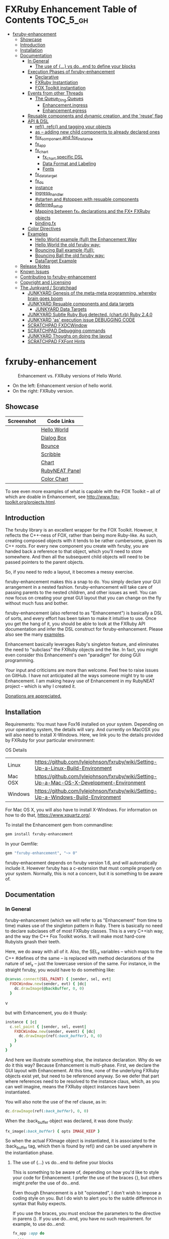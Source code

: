 #+OPTIONS: broken-links:mark
* FXRuby Enhancement Table of Contents                             :TOC_5_gh:
 - [[#fxruby-enhancement][fxruby-enhancement]]
   - [[#showcase][Showcase]]
   - [[#introduction][Introduction]]
   - [[#installation][Installation]]
   - [[#documentation][Documentation]]
     - [[#in-general][In General]]
       - [[#the-use-of--vs-doend-to-define-your-blocks][The use of {...} vs do...end to define your blocks]]
     - [[#execution-phases-of-fxruby-enhancement][Execution Phases of fxruby-enhancement]]
       - [[#declarative][Declarative]]
       - [[#fxruby-instantiation][FXRuby Instantiation]]
       - [[#fox-toolkit-instantiation][FOX Toolkit instantiation]]
     - [[#events-from-other-threads][Events from other Threads]]
       - [[#the-queue_ding-queues][The Queue_Ding Queues]]
         - [[#enhancementingress][Enhancement.ingress]]
         - [[#enhancementegress][Enhancement.egress]]
     - [[#reusable-components-and-dynamic-creation-and-the-reuse-flag][Reusable components and dynamic creation, and the 'reuse' flag]]
     - [[#api--dsl][API & DSL]]
       - [[#ref-refc-and-tagging-your-objects][ref(), refc() and tagging your objects]]
       - [[#as----adding-new-child-components-to-already-declared-ones][as -- adding new child components to already declared ones]]
       - [[#fox_component-and-fox_instance][fox_component and fox_instance]]
       - [[#fx_app][fx_app]]
       - [[#fx_chart][fx_chart]]
         - [[#fx_chart-specific-dsl][fx_chart specific DSL]]
         - [[#data-format-and-labeling][Data Format and Labeling]]
         - [[#fonts][Fonts]]
       - [[#fx_data_target][fx_data_target]]
       - [[#fx_dc][fx_dc]]
       - [[#instance][instance]]
       - [[#ingress_handler][ingress_handler]]
       - [[#starten-and-stoppen-with-resuable-components][#starten and #stoppen with resuable components]]
       - [[#deferred_setup][deferred_setup]]
       - [[#mapping-between-fx_-declarations-and-the-fx-fxruby-objects][Mapping between fx_* declarations and the FX* FXRuby objects]]
       - [[#bindingfx][binding.fx]]
     - [[#color-directives][Color Directives]]
     - [[#examples][Examples]]
       - [[#hello-world-example-full-the-enhancement-way][Hello World example (full) the Enhancement Way]]
       - [[#hello-world-the-old-fxruby-way][Hello World the old fxruby way:]]
       - [[#bouncing-ball-example-full][Bouncing Ball example (full):]]
       - [[#bouncing-ball-the-old-fxruby-way][Bouncing Ball the old fxruby way:]]
       - [[#datatarget-example][DataTarget Example]]
   - [[#release-notes][Release Notes]]
   - [[#known-issues][Known Issues]]
   - [[#contributing-to-fxruby-enhancement][Contributing to fxruby-enhancement]]
   - [[#copyright-and-licensing][Copyright and Licensing]]
   - [[#the-junkyard--scratchpad][The Junkyard / Scratchpad]]
     - [[#junkyard-genesis-of-the-meta-meta-programming-whereby-brain-goes-boom][JUNKYARD Genesis of the meta-meta programming, whereby brain goes boom]]
     - [[#junkyard-resuable-components-and-data-targets][JUNKYARD Resuable components and data targets]]
       - [[#junkyard-data-targets][JUNKYARD Data Targets]]
     - [[#junkyard-subtle-ruby-bug-detected-chartrb-ruby-240][JUNKYARD Subtle Ruby Bug detected. (chart.rb) Ruby 2.4.0]]
     - [[#junkyard-as-execution-issue-debugging-code][JUNKYARD 'as' execution issue DEBUGGING CODE]]
     - [[#scratchpad-fxdcwindow][SCRATCHPAD FXDCWindow]]
     - [[#scratchpad-debugging-commands][SCRATCHPAD Debugging commands]]
     - [[#junkyard-thoughs-on-doing-the-layout][JUNKYARD Thoughs on doing the layout]]
     - [[#scratchpad-fxfont-hints][SCRATCHPAD FXFont Hints]]

* fxruby-enhancement
  #+caption: Enhancement vs. FXRuby versions of Hello World.
  #+name: fig:hello-world
  [[./examples/images/hello-world-new-and-old.png]]
  - On the left: Enhancement version of hello world.
  - On the right: FXRuby version.
** Showcase
   | Screenshot                           | Code Links     |
   |--------------------------------------+----------------|
   | [[./examples/images/hello.rb.png]]       | [[file:./examples/hello.rb][Hello World]]    |
   | [[./examples/images/dialog_box.rb.png]]  | [[file:,/examples/dialog_box.rb][Dialog Box]]     |
   | [[./examples/images/bounce.rb.png]]      | [[file:./examples/bounce.rb][Bounce]]         |
   | [[./examples/images/scribble.rb.png]]    | [[file:./examples/scribble.rb][Scribble]]       |
   | [[./examples/images/chart.rb.png]]       | [[file:./examples/chart.rb][Chart]]          |
   | [[./examples/images/rubyneat-panel.png]] | [[https://github.com/flajann2/rubyneat-panel/tree/master/lib/rubyneat-panel][RubyNEAT Panel]] |
   | [[./examples/images/color_chart.png]]    | [[./examples/color_chart.rb][Color Chart]]    |

   To see even more examples of what is capable with the FOX Toolkit --
   all of which are doable in Enhancement, see http://www.fox-toolkit.org/projects.html.

** Introduction
   The fxruby library is an excellent wrapper for the FOX Toolkit.
   However, it reflects the C++-ness of FOX, rather than being more
   Ruby-like. As such, creating composed objects with it tends to be
   rather cumbersome, given its C++ roots. For every new component you create with
   fxruby, you are handed back a reference to that object, which you'll
   need to store somewhere. And then all the subsequent child objects
   will need to be passed pointers to the parent objects.

   So, if you need to redo a layout, it becomes a messy exercise.

   fxruby-enhancement makes this a snap to do. You simply declare
   your GUI arrangement in a nested fashion. fxruby-enhancement will
   take care of passing parents to the nested children, and other issues
   as well. You can now focus on creating your great GUI layout that you
   can change on the fly without much fuss and bother.

   fxruby-enhancement (also referred to as "Enhancement") is basically a
   DSL of sorts, and every effort has been taken to make it intuitive to
   use. Once you get the hang of it, you should be able to look at the
   FXRuby API documentation and infer the DSL construct for fxruby-enhancement.
   Please also see the many [[file:examples][examples]].
   
   Enhancement basically leverages Ruby's singleton feature, and eliminates
   the need to "subclass" the FXRuby objects and the like. In fact, you might
   even consider this Enhancement's own "paradigm" for doing GUI programming.

   Your input and criticisms are more than welcome. Feel free to raise
   issues on GitHub. I have not anticipated all the ways someone might try
   to use Enhancement. I am making heavy use of Enhancement in my RubyNEAT
   project -- which is why I created it.

   [[https://www.paypal.com/cgi-bin/webscr?cmd=_donations&business=4AZLVF9WH9J3C&lc=US&item_name=FXRuby%20Enhancement&item_number=enhancement&currency_code=EUR&bn=PP%2dDonationsBF%3abtn_donateCC_LG%2egif%3aNonHosted][Donations are appreciated.]]

** Installation
   Requirements: You must have Fox16 installed on your system. 
   Depending on your operating system, the details will vary. 
   And currently on MacOSX you will also need to install
   X-Windows. Here, we link you to the details provided by
   FXRuby for your particular environment:

   OS	Details
   | Linux	 | https://github.com/lylejohnson/fxruby/wiki/Setting-Up-a-Linux-Build-Environment          |
   | Mac OSX | https://github.com/lylejohnson/fxruby/wiki/Setting-Up-a-Mac-OS-X-Development-Environment |
   | Windows | https://github.com/lylejohnson/fxruby/wiki/Setting-Up-a-Windows-Build-Environment        |

   For Mac OS X, you will also have to install X-Windows.
   For information on how to do that, https://www.xquartz.org/.

   To install the Enhancement gem from commandline:

   #+begin_src bash
   gem install fxruby-enhancement
   #+end_src

   In your Gemfile:

   #+begin_src ruby
   gem "fxruby-enhancement", "~> 0"
   #+end_src

   fxruby-enhacement depends on fxruby version 1.6, and
   will automatically include it. However fxruby has a c-extension
   that must compile properly on your system. Normally, this is not
   a concern, but it is something to be aware of.
   
** Documentation
*** In General
    fxruby-enhancement (which we will refer to as "Enhancement" from time
    to time) makes use of the singleton pattern in Ruby. There is basically
    no need to declare subclases off of most FXRuby classes. This is a very
    C++ish way, and the way the C++ Fox Toolkit works. It will make most
    hard-core Rubyists gnash their teeth.

    Here, we do away with all of it. Also, the SEL_x variables -- which maps
    to the C++ #defines of the same -- is replaced with method declarations
    of the nature of sel_x -- just the lowercase version of the same. For instance,
    in the straight fxruby, you would have to do something like:

    #+begin_src ruby
    @canvas.connect(SEL_PAINT) { |sender, sel, evt|
      FXDCWindow.new(sender, evt) { |dc|
        dc.drawImage(@backBuffer, 0, 0)
      }
    #+end_srcv

    but with Enhancement, you do it thusly:

    #+begin_src ruby
    instance { |c|
      c.sel_paint { |sender, sel, event|
        FXDCWindow.new(sender, event) { |dc|
          dc.drawImage(ref(:back_buffer), 0, 0)
        }
      }
    }
    #+end_src
    
    And here we illustrate something else, the instance declaration. Why do
    we do it this way? Because Enhancement is multi-phase. First, we declare
    the GUI layout with Enhancement. At this time, none of the underlying
    FXRuby objects exist yet, but need to be referenced anyway. So we defer
    that part where references need to be resolved to the instance claus,
    which, as you can well imagine, means the FXRuby object instances have
    been instantiated.

    You will also note the use of the ref clause, as in:
    #+begin_src ruby
    dc.drawImage(ref(:back_buffer), 0, 0)
    #+end_src
    
    When the :back_buffer object was declared, it was done thusly:
    #+begin_src ruby
    fx_image(:back_buffer) { opts IMAGE_KEEP }
    #+end_src

    So when the actual FXImage object is instantiated, it is associated to
    the :back_buffer tag, which then is found by ref() and can be used
    anywhere in the instantiation phase.
**** The use of {...} vs do...end to define your blocks
     This is something to be aware of, depending on
     how you'd like to style your code for Enhancement.
     I prefer the use of the braces {}, but others
     might prefer the use of do...end.

     Even though Ehnancement is a bit "opionated", I don't
     wish to impose a coding style on you. But I do wish
     to alert you to the subtle difference in syntax
     that Ruby expects.

     If you use the braces, you must enclose the
     parameters to the directive in parens (). If
     you use do...end, you have no such requirement.
     for example, to use do...end:
     #+begin_src ruby
     fx_app :app do
       ...
     end
     #+end_src

     is perfectly OK, whereas:
     #+begin_src ruby
     fx_app :app {
       ...
     }
     #+end_src

     would generate a syntax error. You must, in this case:
     #+begin_src ruby
     fx_app (:app) {
       ...
     }
     #+end_src

     And that won't get your hands slapped by the Ruby
     parser.

*** Execution Phases of fxruby-enhancement
    This represents the work flow, in the order stated:
    | State                     | Description                                                                                                                  |
    |---------------------------+------------------------------------------------------------------------------------------------------------------------------|
    | Declarative               | The basic GUI layout is declared by the DSL, but it is not instantiated yet.                                                 |
    | FXRuby instantiation      | All the basic underlying FXRuby object are instantiatied, but the foundational FOX Toolkit Objects are not instantiated yet. |
    | FOX Toolkit instantiation | The FOX Toolkit C++-level objects are now alive and kicking.                                                                 |

**** Declarative
     This phase, under the proverbial hood, ceates the component objects,
     which are just place-holders for the underlying FXRuby objects.

     When the FXRuby object is created, it is assigned to its place holder
     component object, and can be references as comp.inst. In most cases,
     you will almost never need to touch the component objects directly.
**** FXRuby Instantiation
     During the FXRuby instantiantion stage, all of the FXRuby
     objects are instantiated and stored in their respective
     component objects. If they are tagged, the instantiated
     object may be referenced with ref(), and the component 
     object itself may be referenced via refc(). There is almost 
     never a case where you would need to go after the component
     object directly.
**** FOX Toolkit instantiation
     All of the FOX Toolkit C++ objects, resources, etc. that
     correspond to the FXRuby objects are now set up, and activated.
     With the all-important "show PLACEMENT_SCREEN" command, the
     FOX GUI should now be visible.
*** Events from other Threads
    In handling interfacing to databases, AMQPs like RabbitMQ,
    network connections, or just about anything else that might otherwise
    slow down the GUI (Fox) thread and make it non-responsive, there needs 
    to be a clean way to get data into and out of the GUI thread.

    Fox provides some mechanisms specifically for sockets or system-level IO,
    but these are too specific, and would require some awkard workarounds to
    make them work in the general context.

    And so we provide a means to accomplish that in a clean -- to you, anyway --
    manner. We make use of queue_ding queues for passing messages into and out of
    the FXRuby (and therefore FXRuby Enhancement) space. This will allow you to
    keep the GUI thread responsive and also to maintain a seperation of concerns.
**** The Queue_Ding Queues
     [[ttps://github.com/flajann2/queue_ding][Queue Ding]] is an enhancement for doing queing across threads in Ruby,
     and we offer it here to allow external events to be funneled into and
     out of the Fox GUI thread. Usage is easy and straightforard. When
     removing entries from Queue Ding using #next, the queue will block until
     the next entry arrives. Since Queue Ding is really derived from ::Array,
     you may also do thing like #empty? to check to see if entries are availabe
     to avoid blocking.
***** Enhancement.ingress
      To get messages objects into fxruby_enhacement, simply #push or #<<
      it into the queue as shown:
      #+begin_src ruby
      Enhancement.ingress << [:some_tag, some_payload]
      #+end_src

      In the DSL, you must set up a handler for the ingress,
      #+begin_src ruby
      ingress_handler :status do |tag, payload|
        puts "received #{tag} => #{payload}"
      end
      #+end_src

      And so your handler will most likely act as a dispatcher
      for the payloads received. For example:
      #+begin_src ruby
      ingress_handler :log_info, :log_error do |tag, logline|
        puts "received #{tag} => #{payload}"
        case tag
        when :log_info
          ref(:logging_info).appendItem logline
        when :log_error
          ref(:logging_error).appendItem logline
        end
      end
      #+end_src

      Note that this ingress handler is responding to two tags. You can have
      as many tags as you like for your ingress handler, and as many
      ingress handlers as you like. 
      
      Currently, all the tags should be unique. Later we may support having 
      multiple blocks associated with the same tag. Please feel free to generate
      an issue if you want this!!!

***** Enhancement.egress
      Wnen your Fox application needs to send a message to other
      listening threads, You simply push your payload onto the egress queue
      thusly:
      #+begin_src ruby
      Enhancement.egress << [:button_clicked, "I was clicked!"]
      #+end_src

      and your Ruby thread external to Fox would simply do:
      #+begin_src ruby
      ...
      message = Enhancement.egress.next
      ...
      #+end_src
      
      where you'll block pending the arrival of the next message. If you
      do not wish to block, you may do:
      #+begin_src ruby
      ...
      unless Enhancement.egress.empty?
        message = Enhancement.egress.next 
      else
        # some action to take
      end
      ...
      #+end_src

*** Reusable components and dynamic creation, and the 'reuse' flag
    There are times you may want to be able to create, and popup, say, a dialog
    box, or perhaps you want to create on the fly child components on an
    existing window.

    This is made possible with the "reuse: true" flag. For example:
    #+begin_src ruby
    fx_dialog_box(:dialog, reuse: true) {
      title "I am a Dialog!"
      opts DECOR_ALL
      
      fx_button {
        text "&It Works!"
        instance { |dia|
          dia.sel_command {
            refc(:dialog).stoppen
          }
        }
      }      
      instance { |dia| dia.show PLACEMENT_OWNER  }
    }
    #+end_src

    This code snippet can be run in the context of the app or a window. 
    If you do it in a window context, that window will become the "owner",
    and will initially be placed hovering over it.

    With reusable components, you will use the #starten and #stoppen methods
    to create and destroy the component. Please see
    the [[file:examples/dialog_box.rb][Dialog Box]] for a full example, and also
    the docs for #starten and #stoppen.

*** API & DSL
**** ref(), refc() and tagging your objects
     In an effort to eliminate the fuss and bother with
     scoping issues and object reference, ref(:some_tag) will
     retrive the FXRuby instance object so tagged with :some_tag.

     You may have anonymous, i.e., untagged objects, and those will
     not be findable by ref(). It is not necessary to tag all objects,
     either.

     refc() is similar to ref(), except it retrives the underlying 
     component object insted. Indeed, the following are equivalent
     operations:
     #+begin_src ruby
     ref(:some_tag)
     refc(:some_tag).inst
     #+end_src

     Where might you want to use refc() instead of ref()? In cases
     where the underlying FXRuby object have not been instantiated yet,
     you'd use refc() instead of ref(), almost always during the component
     configuration. For example:
     #+begin_src ruby
     fx_app :app do
     ...
       fx_button {
         text "&See Ya!"
         selector FXApp::ID_QUIT
         target refc(:app)
       }
     ...
     #+end_src
     
     Here, we set the button to exit the application by sending the FXApp object the ID_QUIT
     message. But at the time we set the configuration, the FXApp object has not been instantiated
     yet. So we use refc() instead of ref().
     
     Underlying, the component object is really a subclass of OpenScript.
     While you may like to stuff some additional data there, 
     this is frowned upon because it might conflict with Enhancement.
     If you have a need for this, please do a issue in GitHub.

**** as -- adding new child components to already declared ones
     The 'as' clause allow you to shift context back
     to a previously defined component, so that you
     can factor your code in a way to promote
     encapsulation.

     This is especially useful in large projects
     where you are making heavy use of binding.fx
     to modularize your GUI layout. It helps
     you keep everything related in one place.

     For example, deep within a 
     window definition, you made need to define
     an image to be used by a widget. However,
     the image needs to be defined in the fx_app
     context, taking it far away from where
     it is actially needed. Here's an example of how
     you would do that:
     #+begin_src ruby
     fx_main_window(:bounce_window) {
       title "Bounce Demo"
       ...
       as (:app) {
         fx_image(:back_buffer) { opts IMAGE_KEEP }
       }
       ...
     #+end_src

     As you can see, your components will need to be tagged
     to be referenced by 'as'.

**** fox_component and fox_instance
     fox_component and fox_instance are roughly the
     equivalent of refc() and ref(), respecively. The
     difference mainly being that fox_component does no
     sanity checking, and is therefore slightly faster.

     At some point, they may be merged, but for now don't 
     count on it.

     To initialize and run your app, you customairly do the
     following:
     #+begin_src ruby
     fox_component :app do |app|
       app.launch
     end
     #+end_src

     Which presumes your fx_app declaration was tagged with
     :app as follows:
     #+begin_src ruby
     fx_app :app do
       app_name "Your Amazingly Cool Application"
       vendor_name "YouDaMan"
       ...
     end
     #+end_src

     This is the only time you will reference the component
     object directly for the obvious reason that you must start
     from someonere.

**** fx_app
     To begin the declaration of your app, you must do the
     following somewhere:
     #+begin_src ruby
     fx_app :app do
       app_name "The Forbin Project"
       vendor_name "Colossus"
       ...
     end
     #+end_src

     Typeically you'd do this inside of a module, but you could do it also
     in a class body. Please see the examples.

**** fx_chart
     fx_chart is a custom widget supplied by Enhancement,
     and provides very simple charting abilities. We have mainly created
     this with the needs of RubyNEAT in mind, but hopefully we will
     eventually grow the scope of what fx_chart can do.

     Initally, we provide basic x-y Cartesian charting suitable for
     representing time series, etc. 
***** fx_chart specific DSL
****** type
       Type of chart. Currently, only :cartesian is supported.
****** background
       Charteristics of the background of the chart.
       - color: color of the background.
       - grid: true or false, create a grid.
       - grid_color: color of the grid, if enabled.
       Example:
       #+begin_src ruby
       fx_chart(:chart) {
         ...
         background color: sea_green1, grid: true, grid_color: blue
         ...
       }
       #+end_src

****** axis
       Defines the charistics of the x or y axis of the chart.
       
       axis AXIS, PLACEMENT, attributes...
       - AXIS can be either :x or :y
       - PLACEMENT can be either :top, :bottom for :y, :left, or :right for :x
       - type:  - :linear or :logrithmic (:linear currently only supported)
       - color: - color of the tickmarks
       - name:
       - cfont: and tfont:
         - font:
         - foundry:
         - size:
         - weight:
         - slant:
         - width:
         - encoding:
         - hints:
       Example (extensive, most attributes are optional): 
       #+begin_src ruby
      axis :x, :bottom,
           type: :linear,
           color: red,
           name: "Time Transpired",
           cfont: { font: "helvetica",
                    foundry: "bitstream",
                    size: 20,
                    weight: :bold,
                    slant: :italic,
                    width: :normal,
                    encoding: "iso8859-1",
                    hints: :rotatable },
           tfont: { font: "helvetica",
                    foundry: "bitstream",
                    size: 12,
                    weight: :bold,
                    slant: :italic,
                    width: :normal,
                    encoding: "iso8859-1",
                    hints: :rotatable }
       #+end_src

****** caption
****** title
****** data
****** series
       series is a hash list of attributes to define
       each position in the stream (data) vector. We define
       position 0 to always be the the x axis "key" for the
       rest of the data.

****** domain & range

***** Data Format and Labeling
      Data is in the format of an array of vectors,
      with each update adding a new vector to the array. For example:
      #+begin_src ruby
      [
      [1, 22.1, 34.2, 11],
      [2, 23.4, 25.0, 14],
      [3, 25.2, 35.2, 12],
      [4, 21.9, 63.3, 11],
      [5, 11.4, 50.1, 20],
      ]
      #+end_src

      Even though the "vectors" are themselves arrays, we shall refer
      to them as such for the sake of this discussion.

      You may specify the first entry in the vector as the range, 
      in which case it will be used to plot the rest of the vector
      as the "range" on the chart.
****** Labeling Series Data
       Each entry in the vectors must have some sort of 
       designation to describe how the chart will display them.
       So we represent this as an association of labels, and each
       label will define how the data from that position in the
       vector will be drawn and labeled. For example:
       #+begin_src ruby
       {
         0 => {
           label: 'x-axis',
           type: :range
           },
         1 => {
           label: 'Germany',
           type: :data,
           color: :yellow,
           thickness: 3
           },
         2 => {
           label: 'Poland',
           type: :data,
           color: :blue,
           thickness: 1
           },
         3 => {
           label: 'Östereich',
           type: :data,
           color: :green,
           thickness: 2
         },
       }
       #+end_src

       Specifying the position of the vector as keys in the hash
       will allow us to "leave gaps" in the specification, particulary
       when the number of entries in that vector become large.

***** Fonts
      Here are a list of fonts across all the major platforms: [[http://www.apaddedcell.com/sites/www.apaddedcell.com/files/fonts-article/final/index.html][Preinstalled Fonts]]

**** fx_data_target
     FOX (and therefor FXRuby) supports data synchronization among components.
     fx_data_target encapsulates the FXDataTarget class, just like all the
     other fx_* directives do. However, in this case, some special treatment
     is necessary since it is referenced at a time the underlying FXRuby
     object has not been created yet.

     Enter refc(). You use refc(), instead of ref(), to use it when you are
     configuring the component (really, specifying the initial parameters
     to the underlying FXRuby class!) We illustrate here:
     #+begin_src ruby
     ...
     fx_data_target (:mydata) { value "initial value"  }
     ...
     fx_text (:text_3) {
       target refc(:mydata)
       selector FXDataTarget::ID_VALUE
     }
     fx_text (:text_4) {
       target refc(:mydata)
       selector FXDataTarget::ID_VALUE
     }
     #+end_src

     And so the two text components  -- or widgets -- are initially
     set to the value of "initial value", and when one changes, the
     other is instantly updated.

     Otherwise, you can deal with fx_data_target as expected. See
     the [[#datatarget-example][DataTarget Example]].

**** fx_dc
     For canvas work, you typically have to create and
     destory the FXDCWindow object. To ease this, use the
     fx_dc instead. For example:
     #+begin_src ruby
     button.sel_command {
       fx_dc :canvas do |dc|
         dc.foreground = ref(:canvas).backColor
         dc.fillRectangle(0, 0, ref(:canvas).width, ref(:canvas).height)
         @dirty = false
       end
     }
     #+end_src

     instead of:
     #+begin_src ruby
     button.sel_command {
       FXDCWindow.new(ref(:canvas)) do |dc|
         dc.foreground = ref(:canvas).backColor
         dc.fillRectangle(0, 0, ref(:canvas).width, ref(:canvas).height)
         @dirty = false
       end
     }
     #+end_src
     
     This example has been borrowed from [[file:./examples/scribble.rb][Scribble]].

**** instance
     Inside of your component declaration, you will undoubtly
     want to specify what you want to do once the FXRuby object
     is actually instantiated. This is what the instance clause
     will allow you to do. Your code block there will be passed
     a reference to the FXRuby object, allowing you to set up
     connections, change the component state, etc.

     There are some added benefits as well. When making a connection,
     with the normal FXRuby, you would do something like this:
     #+begin_src ruby
     ...
     aButton.connect(SEL_COMMAND)  { |sender, selector, data|
       ... code to handle this event ...
     }
     #+end_src

     But with Enhancement, you would be able to do it thusly:
     #+begin_src ruby
     fx_button(:my_button) {
       ... configs for this FXButton object ...
       instance { |button|
         button.sel_command { |sender, selector, data|
           ... code to handle this event ...
         }
       }
     }
     #+end_src

     which will make it feel more Ruby-like and less C++-like.

**** ingress_handler
     ingress_handler will allow you to set up the handler for
     messages coming in from an external source to FXRuby thread,
     such as RabbitMQ, network connections, databases, or anything else.
     It allows you to do clean multhreaded Ruby without the normal worries
     of semaphores and synchronization and the like -- it is all
     handled for you "magically" behind the scenes!

     You may have as many ingress_handlers specified as you like, as
     each one needs to have a tag, and the tags are used to dispatch
     the messages.

     Here is an example taken from RubyNEAT Panel:
     #+begin_src ruby
     ingress_handler :status do |type, status|
       suc, st = status.response
      
       wlist = ref :ov_conn_neaters_widget_list
       wlist.clearItems
       st[:neaters].each { |neater| wlist.appendItem neater }

       nlist = ref :ov_conn_neurons_list
       nlist.clearItems
       st[:neurons].each { |neuron| nlist.appendItem neuron}
     end
     #+end_src
     
     Here you can see that a status message has been dispatched to 
     this ingress_handler, and that the message contains a list of
     'neaters' and 'neurons' that are being sent to the wlist
     and nlist list (:ov_conn_neaters_widget_list and :ov_conn:_neurons_list),
     respecively.

     You may declare your ingress_handler anywhere in your code and have 
     the expected happen.

     igress_handler may also be specified with more than one tag, for
     instance:
     #+begin_src ruby
     ingress_handler :warn, :info, :error do |type, log|
       case type
       when :warn
         ...
       when :info
         ...
       when :error
         ...
       else
         raise "Unknown log type"
       end
     end
     #+end_src

     The same block is assigned to all the given tags of :warn, :info, and :error.

**** #starten and #stoppen with resuable components
     To designate a component as reusable, declare it with "reuse: true"
     as in the example:
     #+begin_src ruby
     fx_dialog_box(:dialog, reuse: true) { ... }
     #+end_src

     Then in the instance clause or to the response to an event,
     you would do:
     #+begin_src ruby
     refc(:dialog).starten
     #+end_src

     to activate it, and
     #+begin_src ruby
     refc(:dialog).stoppen
     #+end_src

     to deactive it (and remove the 'server'-side FOX components!)

     Note that you call refc(), not ref() in this case, because the
     functionality lies in the component object holder for the actual
     FOX component, not within the FXRuby object itself.

**** TODO deferred_setup
**** TODO Mapping between fx_* declarations and the FX* FXRuby objects
**** binding.fx   
     This is a way to split up your layouts into different .fx "modules", purely for
     organizational reasons. For example,

     #+begin_src ruby
     binding.fx "overview"
     #+end_src

     will load the overview.fx portion of the GUI, which happens to be a tab contents
     in the tab book, which in our case looks like:

     #+begin_src ruby
     # Overview Tab

     fx_tab_item { text "&Overview" }
     fx_horizontal_frame (:overview_info) {
       opts STD_FRAME|LAYOUT_FILL_Y
  
       fx_group_box (:ov_connections_group) {
         text "Connections"
         opts STD_GROUPBOX|LAYOUT_FILL_Y
    
         fx_vertical_frame {
           opts LAYOUT_FILL_Y|LAYOUT_FILL_X #|PACK_UNIFORM_HEIGHT
      
           fx_group_box (:ov_conn_rabbitmq) {
     ...
     #+end_src
    
*** Color Directives
    For convience, when dealing with colors in the device context or any
    other situation, we provide you with a nice set of predefined colors.
    [[./examples/images/color_chart.png]]
    
    A code snippet example for using the color directives:
    #+begin_src ruby
    fx_button {
      text "Red Button"
      instance { |b|
        b.backColor = red
        b.textColor = black
      }
    }
    #+end_src

    Look to [[./examples/color_chart.rb][Color Chart]] for a
    more extensive example.

*** Examples
    Because this is a spinoff project of the ongoing RubyNEAT
    effort, there is a splendid RubyNEAT Panel example, that
    is still in the works. However, you are free to look at the
    code that is there to get good ideas.

    https://github.com/flajann2/rubyneat-panel/tree/master/lib/rubyneat-panel

    Class-based Enhancement (this is currently not supported!!!):
    #+begin_src ruby
    class Main < FXMainWindow
      compose :my_window do
        title "RubyNEAT Panel"
        show PLACEMENT_SCREEN
        width 700
        height 400
        fx_tab_book :my_book do |tab_book_ob|
          x 0
          y 0
          width 500
          height 100
          pad_bottom 10
          fx_text :my_text1, :my_window { |text_ob|
            width 200
            height 100
            text_ob.target my_window: :on_click
          }
          fx_text :my_text2, :my_window { |text_ob|
            width 200
            height 100
            text_ob { |t| puts "called after object initialization" }
          }
        end
      end

      def on_click
        ...
      end
    end    
    #+end_src

    Class-free Enhancement (strongly recommended):
    #+begin_src ruby
    mw = fx_main_window :my_window do 
        title "RubyNEAT Panel"
        width 700
        height 400
        opts DECOR_ALL
        x 10
        y 10
        instance { show PLACEMENT_SCREEN }
        fx_tab_book :my_book do |tab_book_ob|
          x 0
          y 0
          width 500
          height 100
          pad_bottom 10
          fx_text :my_text1, :my_window { |text_ob|
            width 200
            height 100
            instance my_window: :on_click
          }
          fx_text :my_text2, :my_window { 
            width 200
            height 100
            instance { |t| puts "called after object initialization" }
          }
        end
      end

      def mw.on_click
        ...
      end
    end    
    #+end_src

**** [[file:examples/hello.rb][Hello World]] example (full) the Enhancement Way
    #+begin_src ruby
#!/usr/bin/env ruby
require 'fxruby-enhancement'

include Fox
include Fox::Enhancement::Mapper

fx_app :app do
  app_name "Hello"
  vendor_name "Example"

  fx_main_window(:main) {
    title "Hello"
    opts DECOR_ALL

    fx_button {
      text "&Hello, World"
      selector FXApp::ID_QUIT
      
      instance { |b|
        b.target = ref(:app)
      }
    }

    instance { |w|
      w.show PLACEMENT_SCREEN
    }
  }
end

# alias for fox_component is fxc
fox_component :app do |app|
  app.launch
end
    #+end_src
    
**** Hello World the old fxruby way:
    #+begin_src ruby
#!/usr/bin/env ruby

require 'fox16'

include Fox

application = FXApp.new("Hello", "FoxTest")
main = FXMainWindow.new(application, "Hello", nil, nil, DECOR_ALL)
FXButton.new(main, "&Hello, World!", nil, application, FXApp::ID_QUIT)
application.create()
main.show(PLACEMENT_SCREEN)
application.run()
    #+end_src

    Even though the old way has a slightly smaller line count, you can
    see how messy it can be assigning each newly-created object to
    a variable, and then having to pass that variable to the children.
    Perhaps this example is too small, but perhaps the next one will
    more illustrative.

**** [[file:examples/bounce.rb][Bouncing Ball]] example (full):
    #+begin_src ruby
#!/usr/bin/env ruby
require 'fxruby-enhancement'

include Fox
include Fox::Enhancement::Mapper

ANIMATION_TIME = 20

class Ball
  attr_reader :color
  attr_reader :center
  attr_reader :radius
  attr_reader :dir
  attr_reader :x, :y
  attr_reader :w, :h
  attr_accessor :worldWidth
  attr_accessor :worldHeight

  
  def initialize r
    @radius = r
    @w = 2*@radius
    @h = 2*@radius
    @center = FXPoint.new(50, 50)
    @x = @center.x - @radius
    @y = @center.y - @radius
    @color = FXRGB(255, 0, 0) # red
    @dir = FXPoint.new(-1, -1)
    setWorldSize(1000, 1000)
  end
  
  # Draw the ball into this device context
  def draw(dc)
    dc.setForeground(color)
    dc.fillArc(x, y, w, h, 0, 64*90)
    dc.fillArc(x, y, w, h, 64*90, 64*180)
    dc.fillArc(x, y, w, h, 64*180, 64*270)
    dc.fillArc(x, y, w, h, 64*270, 64*360)
  end

  def bounce_x
    @dir.x=-@dir.x
  end

  def bounce_y
    @dir.y=-@dir.y
  end

  def collision_y?
    (y<0 && dir.y<0) || (y+h>worldHeight && dir.y>0)
  end

  def collision_x?
    (x<0 && dir.x<0) || (x+w>worldWidth && dir.x>0)
  end

  def setWorldSize(ww, wh)
    @worldWidth = ww
    @worldHeight = wh
  end
  
  def move(units)
    dx = dir.x*units
    dy = dir.y*units
    center.x += dx
    center.y += dy
    @x += dx
    @y += dy
    if collision_x?
      bounce_x
      move(units)
    end
    if collision_y?
      bounce_y
      move(units)
    end
  end
end

fx_app :app do
  app_name "Bounce"
  vendor_name "Example"

  fx_image(:back_buffer) { opts IMAGE_KEEP }
  
  fx_main_window(:bounce_window) {
    title "Bounce Demo"
    opts DECOR_ALL
    width 400
    height 300
    
    instance { |w|
      def w.ball
        @ball ||= Ball.new(20)
      end
      
      def w.drawScene(drawable)
        FXDCWindow.new(drawable) { |dc|
          dc.setForeground(FXRGB(255, 255, 255))
          dc.fillRectangle(0, 0, drawable.width, drawable.height)
          ball.draw(dc)
        }
      end
      
      def w.updateCanvas
        ball.move(10)
        drawScene(ref(:back_buffer))
        ref(:canvas).update
      end
      
      #
      # Handle timeout events
      #
      def w.onTimeout(sender, sel, ptr)
        # Move the ball and re-draw the scene
        updateCanvas
        
        # Re-register the timeout
        ref(:app).addTimeout(ANIMATION_TIME, ref(:bounce_window).method(:onTimeout))
        
        # Done
        return 1
      end
      
      w.show PLACEMENT_SCREEN
      ref(:app).addTimeout(ANIMATION_TIME, w.method(:onTimeout))
    }
    
    fx_canvas(:canvas) {
      opts LAYOUT_FILL_X|LAYOUT_FILL_Y
      
      instance { |c|
        c.sel_paint { |sender, sel, event|
          FXDCWindow.new(sender, event) { |dc|
            dc.drawImage(ref(:back_buffer), 0, 0)
          }
        }

        c.sel_configure{ |sender, sel, event|
          bb = ref(:back_buffer)
          bb.create unless bb.created?
          bb.resize(sender.width, sender.height)
          ref(:bounce_window) do |bw|
            bw.ball.setWorldSize(sender.width, sender.height)
            bw.drawScene(bb)
          end
        }
      }
    }
  }
end

if __FILE__ == $0
  # alias for fox_component is fxc
  fox_component :app do |app|
    app.launch
  end
end
    #+end_src

**** Bouncing Ball the old fxruby way:
    #+begin_src ruby
require 'fox16'

include Fox

# How long to pause between updates (in milliseconds)
ANIMATION_TIME = 20

class Ball

  attr_reader :color
  attr_reader :center
  attr_reader :radius
  attr_reader :dir
  attr_reader :x, :y
  attr_reader :w, :h
  attr_accessor :worldWidth
  attr_accessor :worldHeight

  # Returns an initialized ball
  def initialize(r)
    @radius = r
    @w = 2*@radius
    @h = 2*@radius
    @center = FXPoint.new(50, 50)
    @x = @center.x - @radius
    @y = @center.y - @radius
    @color = FXRGB(255, 0, 0) # red
    @dir = FXPoint.new(-1, -1)
    setWorldSize(1000, 1000)
  end

  # Draw the ball into this device context
  def draw(dc)
    dc.setForeground(color)
    dc.fillArc(x, y, w, h, 0, 64*90)
    dc.fillArc(x, y, w, h, 64*90, 64*180)
    dc.fillArc(x, y, w, h, 64*180, 64*270)
    dc.fillArc(x, y, w, h, 64*270, 64*360)
  end

  def bounce_x
    @dir.x=-@dir.x
  end

  def bounce_y
    @dir.y=-@dir.y
  end

  def collision_y?
    (y<0 && dir.y<0) || (y+h>worldHeight && dir.y>0)
  end

  def collision_x?
    (x<0 && dir.x<0) || (x+w>worldWidth && dir.x>0)
  end

  def setWorldSize(ww, wh)
    @worldWidth = ww
    @worldHeight = wh
  end

  def move(units)
    dx = dir.x*units
    dy = dir.y*units
    center.x += dx
    center.y += dy
    @x += dx
    @y += dy
    if collision_x?
      bounce_x
      move(units)
    end
    if collision_y?
      bounce_y
      move(units)
    end
  end
end

class BounceWindow < FXMainWindow

  include Responder

  def initialize(app)
    # Initialize base class first
    super(app, "Bounce", :opts => DECOR_ALL, :width => 400, :height => 300)

    # Set up the canvas
    @canvas = FXCanvas.new(self, :opts => LAYOUT_FILL_X|LAYOUT_FILL_Y)

    # Set up the back buffer
    @backBuffer = FXImage.new(app, nil, IMAGE_KEEP)

    # Handle expose events (by blitting the image to the canvas)
    @canvas.connect(SEL_PAINT) { |sender, sel, evt|
      FXDCWindow.new(sender, evt) { |dc|
        dc.drawImage(@backBuffer, 0, 0)
      }
    }

    # Handle resize events
    @canvas.connect(SEL_CONFIGURE) { |sender, sel, evt|
      @backBuffer.create unless @backBuffer.created?
      @backBuffer.resize(sender.width, sender.height)
      @ball.setWorldSize(sender.width, sender.height)
      drawScene(@backBuffer)
    }

    @ball = Ball.new(20)
  end

  #
  # Draws the scene into the back buffer
  #
  def drawScene(drawable)
    FXDCWindow.new(drawable) { |dc|
      dc.setForeground(FXRGB(255, 255, 255))
      dc.fillRectangle(0, 0, drawable.width, drawable.height)
      @ball.draw(dc)
    }
  end

  def updateCanvas
    @ball.move(10)
    drawScene(@backBuffer)
    @canvas.update
  end

  #
  # Handle timeout events
  #
  def onTimeout(sender, sel, ptr)
    # Move the ball and re-draw the scene
    updateCanvas

    # Re-register the timeout
    getApp().addTimeout(ANIMATION_TIME, method(:onTimeout))

    # Done
    return 1
  end

  #
  # Create server-side resources
  #
  def create
    # Create base class
    super

    # Create the image used as the back-buffer
    @backBuffer.create

    # Draw the initial scene into the back-buffer
    drawScene(@backBuffer)

    # Register the timer used for animation
    getApp().addTimeout(ANIMATION_TIME, method(:onTimeout))

    # Show the main window
    show(PLACEMENT_SCREEN)
  end
end

if __FILE__ == $0
  FXApp.new("Bounce", "FXRuby") do |theApp|
    BounceWindow.new(theApp)
    theApp.create
    theApp.run
  end
end
    #+end_src
    
    The Ball class is the same, but the actual Fox-related code
    should clearly illustrate the power of Enhancement.

    More examples can be found [[file:examples][HERE]].

**** DataTarget Example
     fx_data_target (:some_name) must be referenced as refc(:some_name) and
     not ref(...). See the example below.

     #+begin_src ruby
#!/usr/bin/env ruby
require 'fxruby-enhancement'

include Fox
include Fox::Enhancement::Mapper

fx_app :app do
  app_name "DataTarget"
  vendor_name "Example"

  fx_data_target (:textx) { value "x marks the spot!"  }
  fx_data_target (:texty) { value "y do it?"  }
  
  fx_main_window(:main) {
    title "fx_data_target example"
    opts DECOR_ALL
    width 300
    x 100
    y 200

    fx_text_field (:text_1) {
      ncols 40
      target refc(:textx)
      selector FXDataTarget::ID_VALUE
    }
    fx_text_field (:text_2) {
      ncols 40
      target refc(:textx)
      selector FXDataTarget::ID_VALUE
    }
    fx_text (:text_3) {
      opts LAYOUT_FILL_X
      target refc(:texty)
      selector FXDataTarget::ID_VALUE
    }
    fx_text (:text_4) {
      opts LAYOUT_FILL_X
      target refc(:texty)
      selector FXDataTarget::ID_VALUE
    }
    fx_button {
      text "&See ya!"
      selector FXApp::ID_QUIT
      opts BUTTON_NORMAL|LAYOUT_CENTER_X
      
      instance { |b|
        b.target = ref(:app)
      }
    }
    
    instance { |w|
      w.show PLACEMENT_SCREEN
    }
  }
end

# alias for fox_component is fxc
fox_component :app do |app|
  app.launch
end
     #+end_src

** Release Notes
   | Version |       Date | Notes                                                       |
   |---------+------------+-------------------------------------------------------------|
   |   0.0.2 | 2017-01-11 | Initial release                                             |
   |   0.0.3 | 2017-01-15 | Needed to require fox16/colors for FXColor to be loaded     |
   |   0.0.4 | 2017-01-16 | ingress_handler now handles multiple tags.                  |
   |   0.1.0 | 2017-01-18 | special handling for fx_data_target and resuable components |

** Known Issues
   | Version | Date                   | Issues                                                                   |
   |---------+------------------------+--------------------------------------------------------------------------|
   |   0.0.2 | 2017-01-11             | Not enough example code!!! Need more documentation!!!                    |
   |   0.1.0 | Trump Inaguration Day, | deferred_setup not fully implemented, and may go away.                   |
   |         | 2017-01-20             | compose is not really needed, and is not fully implemented anyway.       |
   |   0.2.0 | Subtle Ruby Bug        | There are TODO notes in chart.rb, and there is something in The Junkyard |
   |         |                        | Bug moved into bug/ruby240 branch. Workaround now in place here.         |

** Contributing to fxruby-enhancement
 
   - Check out the latest master to make sure the feature hasn't been implemented or the bug hasn't been fixed yet.
   - Check out the issue tracker to make sure someone already hasn't requested it and/or contributed it.
   - Fork the project.
   - Start a feature/bugfix branch.
   - Commit and push until you are happy with your contribution.
   - Make sure to add tests for it. This is important so I don't break it in a future version unintentionally.
   - Please try not to mess with the Rakefile, version, or history. If you want to have your own version, or is otherwise necessary, that is fine, but please isolate to its own commit so I can cherry-pick around it.

** Copyright and Licensing
   Copyright (c) 2016-2017 Fred Mitchell. See [[file:LICENSE.txt][MIT License]] for
   further details.
** The Junkyard / Scratchpad
   These are my personal notes, not meant for anyone else.
   You may see some interesting tidbits here, but I am not
   gauranteeing anything to be useful or reliable in this
   section. YOU HAVE BEEN WARNED.
*** JUNKYARD Genesis of the meta-meta programming, whereby brain goes boom
    #+begin_src ruby
    class FXToolBar # monkey patch
      include Enhancement
      attr_accessor :_o
    end

    def fx_tool_bar name, &block # DSL
      o = OStruct.new
      o.title = "default title"
      ...

      def o.title t 
        @title = t
      end    

      def o.instance a, &block
        o.instance_time_block = block
      end
      f = FXToolBar.new ...
      f._o = o
    end

<% for @class, @details in @api %>
   #<%= @class %> < <%= @details[:class][1] %>
   <% unless @details[:initialize].nil? %>
      <% for @iniparams in @details[:initialize] %>
         #<%= @iniparams %>   
      <% end %>
   <% else %>
      #No initializer
   <% end %>
<% end %>
    #+end_src

*** JUNKYARD Resuable components and data targets
    We have an issue with needing to have reusable components
    (dialog boxes, say), and ṕroperly handling data targets designations.
**** JUNKYARD Data Targets
     Data targets cannot be done the same way we are doing the other
     fxruby components, because they have a different workflow. Basically,
     they need to be instantiated before the other comonents that uses
     them, and they are not really "child" objects, either. Referring to them
     using the ref() or refc() approach simply fails, because they won't
     be instantiated in time.

     We have ameroliated this problem by checking in the parameter list
     for an OpenStruct object, and calling #inst on it to pass in the instance,
     rather than the object itself. So now you simply use refc()
     in those cases.
     
*** JUNKYARD Subtle Ruby Bug detected. (chart.rb) Ruby 2.4.0
    This bug is a bit difficult to describe, but want to capture it here. It
    has to do with my "pushing the limits" of Ruby's metaprogramming features.
    #+begin_src ruby
module Fox
  module Enhancement
    module Mapper
      def fx_chart name = nil, ii: 0, pos: Enhancement.stack.last, reuse: nil, &block
        Enhancement.stack << (@os = os =
                              OpenStruct.new(klass: FXCanvas,
                                             op: [],
                                             ii: ii,
                                             fx: nil,
                                             kinder: [],
                                             inst: nil,
                                             instance_result: nil,
                                             reusable: reuse,
                                             type: :cartesian,
                                             axial: OpenStruct.new, #TODO: name changed to protect the innocent
                                             background: OpenStruct.new))
        Enhancement.components[name] = os unless name.nil?
        unless pos.nil?
          pos.kinder << os 
        else
          Enhancement.base = os
        end
        
        @os.op[0] = OpenStruct.new(:parent => :required,
                                   :target => nil,
                                   :selector => 0,
                                   :opts => FRAME_NORMAL,
                                   :x => 0,
                                   :y => 0,
                                   :width => 0,
                                   :height => 0)

        # Initializers for the underlying 
        def target var; @os.op[@os.ii].target = var; end
        def selector var; @os.op[@os.ii].selector = var; end
        def opts var; @os.op[@os.ii].opts = var; end
        def x var; @os.op[@os.ii].x = var; end
        def y var; @os.op[@os.ii].y = var; end
        def width var; @os.op[@os.ii].width = var; end
        def height var; @os.op[@os.ii].height = var; end
        
        # Chart specific
        def type var; @os.type = var; end

        #TODO: Subtle bug in Ruby 2.4.0 tripped over here with
        #TODO: the name of this funcion being the same as the
        #TODO: initialized variable in the OS, so I had to make
        #TODO: them different, hence the "axial".
        def axis ax, **kv
          ap @os.axial[ax] = OpenStruct.new(**kv)
        end

        def background **kv; kv.each{ |k,v| @os.background[k] = v }; end

        # What will be executed after FXCanvas is created.
        def instance a=nil, &block
          @os.instance_name = a
          @os.instance_block ||= []
          @os.instance_block << [a, block]
        end
        
        self.instance_eval &block
        
        os.fx = ->(){
          FXCanvas.new(*([pos.inst] + os.op[os.ii].to_h.values[1..-1]
                                      .map{ |v| (v.is_a?(OpenStruct) ? v.inst : v)
                         } ))
        }
        
        Enhancement.stack.pop                                                  
        @os = Enhancement.stack.last
        return os
      end
    end
  end
end
    #+end_src

    Change "axial" to "axis" to recrystalize this bug. I suspect that the parser
    or some aspect of the intepreter is confusing the "axis" function with
    the "axis" variable on the OpenStruct object, and it has to do with the
    exact way I am doing the parameters for the axis function that trips it up.
    A similar approach with the background function works perfectly fine:
    #+begin_src ruby
        def axis ax, **kv
          ap @os.axis[ax] = OpenStruct.new(**kv)
        end

        def background **kv; kv.each{ |k,v| @os.background[k] = v }; end
    #+end_src

    Which results in the error of:
    #+begin_src
    ArgumentError: wrong number of arguments (given 0, expected 1)
    from /home/alveric/.rbenv/versions/2.4.0/lib/ruby/gems/2.4.0/gems/fxruby-enhancement-0.2.0/lib/fxruby-enhancement/xtras/chart.rb:46:in `axis'
    #+end_src

    A simple workaround was to rename the variable to "axial" or anything different
    from the function "axis".

    I need to investigate if this bug also exists in prior releases of Ruby, and
    also produce a single-file scaled down example of this bug, so it can be reported
    back to Matz.

    Oh, the time...
*** JUNKYARD 'as' execution issue DEBUGGING CODE
    It is critical where the 'as' clause is executed, and we
    need to alter that, because the fx_data_target instance
    is not established at the time it's needed.

    It is thought that the execution must take place before
    kinder create_fox_components, but I need to think about this.
    It's execution time is critical to the proper flow of Enhancement.

    The following debug code allows you to specify
    not only which files to trace, but also a line
    range. And colored to. Massively useful. Maybe should
    be a gem in its own right?
    #+begin_src ruby
### debugging
TRACE_FILES = %w{
api-mapper.rb:1832-1887
enhancement.rb
scribble.rb
ostruct-monkey.rb:16-29
}

TFILES = TRACE_FILES.map{ |s| s.split(':').first }

set_trace_func proc { |event, file, line, id, binding, classname|
  base, srange = File.basename(file).split(':')
  stnum, endnum = srange.split('-') unless srange.nil?
  stnum  = srange.nil? ? nil : stnum.to_i
  endnum = srange.nil? && endnum.nil? ? nil : endnum.to_i
  if TFILES.member?(base) && (srange.nil? ||
                                  (endnum.nil? && line == stnum) ||
                                  (stnum <= line && line <= endnum))
    printf "%8s \033[32m%s:%-2d\033[0m %10s \033[33m%.50s\033[0m \033[36m%.50s\033[0m\n",
           event,
           base,            #green
           line,            #green
           id,
           classname,       #yellow
           binding.receiver #cyan
  end
}
### end debugging
    #+end_src

    It is now indeed clear that the 'as' must stick its
    kinder in the kinder list of 'as'es parent component,
    NOT the referred 'as' component itself. This is conceptually
    tricky from the code point of view, BUT it is the intuitive
    assumption from the programmer's point of view. From his
    perspective, 'as' "executes" at the place he put it.

    And so let us do the "hard" thing here to make the lives
    of our users happy. :D

    We have solution. We simply will put the kinder parent
    in a hash with the Enhancement.stack level that
    this kinder parent as opposed to the "real" parent is to be
    used. When the owner 'as' completes, it removes that entry
    from the hash.

    This will allow for nesting of 'as' declerations as well,
    with the intituively expected result. I do not recommend
    nesting 'as' declarations, but at the same time I do not
    wish to restrict our users from doing so. I simply cannot
    conceive of all the possible ways Enhancement will be 
    leveraged.

*** SCRATCHPAD FXDCWindow 
    Passing in a nil for the event is not the same
    as passing in nothing at all. Probably has to
    do with how the C interface is implemented or works.

*** SCRATCHPAD Debugging commands
    #+begin_src bash
    rescue examples/debug examples/chart.rb
    #+end_src

*** JUNKYARD Thoughs on doing the layout
    As such, we have the components of the chart laid out
    as boxes linking to each other to represent their relative 
    positions to each other. As such:

    |             |               | Null Top      -0 |                |            |               |
    |             |               | Title        F-1 |                |            |               |
    |             |               | Top Ruler     -2 |                |            |               |
    | Null Left-0 | Left Ruler -2 | Graph        F-3 | Right Ruler -2 | Legend F-1 | Null Right -0 |
    |             |               | Bottom Ruler  -2 |                |            |               |
    |             |               | Caption      F-1 |                |            |               |
    |             |               | Null Bottom   -0 |                |            |               |

    And so, given the initial width and height of the
    canvas, we work to determine everything else. For
    those boxes that contain text, we know what the
    text will be, and therefore how long and tall -- minimum --
    they will need to be. And thusly we use the hints.
    
    Boxes can define their margins, and therefore, coupled
    with the float factor, determine their relationship
    with their neighors. a dominance score as shown
    in the diagram above determins how the layout will
    proceed.

    Since the chart will have the same basic layout, with
    some components enabled and disabled and like, we shall
    work our way from the outside in.

    Some boxes, like the Rulers, will take their width
    and height based on the dominate they are connected to.
    Others, like the title and caption and legend boxes,
    are floating.

    We have come up with the splendid idea of creating
    the "NullBox" -- basically the equivalent of having
    zero or the empty set. It will simplify the layout
    algorithm

    The layout algorithm shall procede as follows:
    - nil out all x,y, with, and heigts of all boxes
    - set up the NullBox with the intitals
    - work from the null box to its superiors, and so on,
      setting what can be set, leaving the rest for later.
    - when you reach the most dominant box (with no 
      superiors of its own), you should be able to fully
      determine its dimensions.
    - work back down the chain and fill in anything that's
      missing.

    For the float layout:
    - We really want to keep this simple (for now), so
      its with and height is already set by the hints.
    - for the most superior, it will have no superiors, just
      subordinates only, so its dimensions will be determined
      thusly.

    In all of this, this layout will take place everytime the application
    window is resized, so be aware of this. The computaitons shall be swift,
    just basic MDAS arithemtic. Nothing heavy-duty or fancy.

*** SCRATCHPAD FXFont Hints
    These are not documented anywhere as far as I can tell.
    I had to pull them from the FOX Toolkit source.
    #+begin_src C++
    /// Font style hints
    enum {
      Decorative     = 4,         /// Fancy fonts
      Modern         = 8,         /// Monospace typewriter font
      Roman          = 16,        /// Variable width times-like font, serif
      Script         = 32,        /// Script or cursive
      Swiss          = 64,        /// Helvetica/swiss type font, sans-serif
      System         = 128,       /// System font
      X11            = 256,       /// Raw X11 font string
      Scalable       = 512,       /// Scalable fonts
      Polymorphic    = 1024,      /// Polymorphic fonts, e.g. parametric weight, slant, etc.
      Rotatable      = 2048       /// Rotatable fonts
    };
    #+end_src

    I will wrap this -- and the other parameters -- up to make it more friendly
    for Rubyist, who should NOT have to go splunking through C++ code to 
    figure out how to do something!!!!!!!!!!!!!!

    - A sample of the string that needs to be supplied is:
      "helvetica,90,bold,italic,normal,iso8859-1,2048"
    - The format is given by the following:
        fontname
        [ "[" foundry "]" ]
        ["," size
        ["," weight
        ["," slant 
        ["," setwidth 
        ["," encoding 
        ["," hints]]]]]]
          helvetica [bitstream] ,91,weight,slant,wid,enc,hints,,,2048
    The "entire" FXFont.h for reference is included here:
    #+begin_src C++

/*
  Notes:

  - Interpretation of the hints:

      0                    No preference for pitch
      FXFont::Fixed        If specified, match for fixed pitch fonts are strongly preferred
      FXFont::Variable     If specified, match for variable pitch font strongly preferred

      0                    No hints given
      FXFont::Decorative   Ye Olde Fonte
      FXFont::Modern       Monospace fonts such as courier and so on
      FXFont::Roman        Serif font such as times
      FXFont::Script       Cursive font/script
      FXFont::Swiss        Sans serif font such as swiss, helvetica, arial
      FXFont::System       Raster based fonts, typically monospaced

      FXFont::X11          Force X11 raw font specification

      FXFont::Scalable     Strong emphasis on scalable fonts; under Windows, this means
                           TrueType fonts are desired

      FXFont::Polymorphic  Strong emphasis on polymorphic fonts; under Windows, this means
                           TrueType fonts desired also

  - FONTENCODING_DEFAULT means we prefer the fonts for the current locale;
    currently, this is hardwired to iso8859-1 until we have some means of
    determining the preferred encoding from the locale.

  - FXFont::Italic is a cursive typeface for some fonts; FXFont::Oblique is the same
    basic font written at an angle; for many fonts, FXFont::Italic and FXFont::Oblique
    means pretty much the same thing.  When matching, FXFont::Italic and FXFont::Oblique
    are considered closer to each other than FXFont::Straight.

  - A weight value of 0 indicates preference for non-bold font.

  - XFontStruct.ascent+XFontStruct.descent is the height of the font, as far as line
    spacing goes.  XFontStruct.max_bounds.ascent+XFontStruct.max_bounds.descent is
    larger, as some characters can apparently extend beyond ascent or descent!!

  - Registry section FONTSUBSTITUTIONS can be used to map typeface names to platform
    specific typeface names:

        [FONTSUBSTITUTIONS]
        arial = helvetica
        swiss = helvetica

    This allows you to change fonts in programs with hard-wired fonts.

  - Text txfm matrix [a b c d] premultiplies.

  - Should we perhaps build our own tables of font metrics? This might make
    things simpler for the advanced stuff, and be conceivably a lot faster
    under MS-Windows [no need to SelectObject() all the time just to get some
    info; also, this could be useful in case the drawing surface is not a
    window].

  - FOR THE MOMENT we're creating a dummy DC to keep the font locked into the GDI
    for MUCH quicker access to text metrics.  Soon however we want to just build
    our own font metrics tables and determine the metrics entirely with client-side
    code.  This will [predictably] be the fastest possible method as it will not
    involve context switches...

  - Matching algorithm slightly favors bitmapped fonts over scalable ones [as the
    latter may not be optimized easthetically; also, the matching algorithm should
    not weight resolution as much.

  - UNICODE means registry and encoding are set to iso10646-1

  - More human-readable font strings (e.g. registry):

       family [foundry],size,weight,slant,setwidth,encoding,hints

    For example:

       times [urw],120,bold,i,normal,iso8859-1,0

    Note that the size is in decipoints!

  - Get encoding from locale (see X11).

*/
using namespace FX;


namespace FX {


const FXint LEAD_OFFSET=0xD800-(0x10000>>10);


// Absolute value
static inline FXint fxabs(FXint a){ return a<0?-a:a; }


#if defined(WIN32) /////////////////////////////// WIN32 ////////////////////////


// Character set encoding
static BYTE FXFontEncoding2CharSet(FXuint encoding){
  switch(encoding){
    case FONTENCODING_DEFAULT: return DEFAULT_CHARSET;
    case FONTENCODING_TURKISH: return TURKISH_CHARSET;
    case FONTENCODING_BALTIC: return BALTIC_CHARSET;
    case FONTENCODING_CYRILLIC: return RUSSIAN_CHARSET;
    case FONTENCODING_ARABIC: return ARABIC_CHARSET;
    case FONTENCODING_GREEK: return GREEK_CHARSET;
    case FONTENCODING_HEBREW: return HEBREW_CHARSET;
    case FONTENCODING_THAI: return THAI_CHARSET;
    case FONTENCODING_EASTEUROPE: return EASTEUROPE_CHARSET;
    case FONTENCODING_USASCII: return ANSI_CHARSET;
//    case FONTENCODING_UNICODE: return ANSI_CHARSET;
    }
  return DEFAULT_CHARSET;
  }


// Character set encoding
static FXuint CharSet2FXFontEncoding(BYTE lfCharSet){
  switch(lfCharSet){
    case ANSI_CHARSET: return FONTENCODING_USASCII;
    case ARABIC_CHARSET: return FONTENCODING_ARABIC;
    case BALTIC_CHARSET: return FONTENCODING_BALTIC;
    case CHINESEBIG5_CHARSET: return FONTENCODING_DEFAULT;
    case DEFAULT_CHARSET: return FONTENCODING_DEFAULT;
    case EASTEUROPE_CHARSET: return FONTENCODING_EASTEUROPE;
    case GB2312_CHARSET: return FONTENCODING_DEFAULT;
    case GREEK_CHARSET: return FONTENCODING_GREEK;
#if !defined (__WATCOMC__)
    case HANGUL_CHARSET: return FONTENCODING_DEFAULT;
#endif
    case HEBREW_CHARSET: return FONTENCODING_HEBREW;
    case MAC_CHARSET: return FONTENCODING_DEFAULT;
    case OEM_CHARSET: return FONTENCODING_DEFAULT;
    case SYMBOL_CHARSET: return FONTENCODING_DEFAULT;
    case RUSSIAN_CHARSET: return FONTENCODING_CYRILLIC;
    case SHIFTJIS_CHARSET: return FONTENCODING_DEFAULT;
    case THAI_CHARSET: return FONTENCODING_THAI;
    case TURKISH_CHARSET: return FONTENCODING_TURKISH;
    }
  return FONTENCODING_DEFAULT;
  }


void* FXFont::match(const FXString& wantfamily,const FXString& wantforge,FXuint wantsize,FXuint wantweight,FXuint wantslant,FXuint wantsetwidth,FXuint wantencoding,FXuint wanthints,FXint res){
  FXTRACE((150,"wantfamily=%s wantforge=%s wantsize=%d wantweight=%d wantslant=%d wantsetwidth=%d wantencoding=%d wanthints=%d res=%d\n",wantfamily.text(),wantforge.text(),wantsize,wantweight,wantslant,wantsetwidth,wantencoding,wanthints,res));
  TEXTMETRIC *font;
  LOGFONT lf;
  FXchar buffer[256];

  // Hang on to this for text metrics functions
  dc=CreateCompatibleDC(NULL);

  // Now fill in the fields
  lf.lfHeight=-MulDiv(wantsize,GetDeviceCaps((HDC)dc,LOGPIXELSY),720);
  lf.lfWidth=0;
  if(wanthints&FXFont::Rotatable){
    lf.lfEscapement=(angle*10)/64;
    lf.lfOrientation=(angle*10)/64;
    }
  else{
    lf.lfEscapement=0;
    lf.lfOrientation=0;
    }
  lf.lfWeight=wantweight*10;
  if((wantslant==FXFont::Italic) || (wantslant==FXFont::Oblique))
    lf.lfItalic=TRUE;
  else
    lf.lfItalic=FALSE;
  lf.lfUnderline=FALSE;
  lf.lfStrikeOut=FALSE;

  // Character set encoding
  lf.lfCharSet=FXFontEncoding2CharSet(wantencoding);

  // Other hints
  lf.lfOutPrecision=OUT_DEFAULT_PRECIS;
  if(wanthints&FXFont::System) lf.lfOutPrecision=OUT_RASTER_PRECIS;
  if(wanthints&FXFont::Scalable) lf.lfOutPrecision=OUT_TT_PRECIS;
  if(wanthints&FXFont::Polymorphic) lf.lfOutPrecision=OUT_TT_PRECIS;

  // Clip precision
  lf.lfClipPrecision=CLIP_DEFAULT_PRECIS;

  // Quality
  lf.lfQuality=DEFAULT_QUALITY;

  // Pitch and Family
  lf.lfPitchAndFamily=0;

  // Pitch
  if(wanthints&FXFont::Fixed) lf.lfPitchAndFamily|=FIXED_PITCH;
  else if(wanthints&FXFont::Variable) lf.lfPitchAndFamily|=VARIABLE_PITCH;
  else lf.lfPitchAndFamily|=DEFAULT_PITCH;

  // Family
  if(wanthints&FXFont::Decorative) lf.lfPitchAndFamily|=FF_DECORATIVE;
  else if(wanthints&FXFont::Modern) lf.lfPitchAndFamily|=FF_MODERN;
  else if(wanthints&FXFont::Roman) lf.lfPitchAndFamily|=FF_ROMAN;
  else if(wanthints&FXFont::Script) lf.lfPitchAndFamily|=FF_SCRIPT;
  else if(wanthints&FXFont::Swiss) lf.lfPitchAndFamily|=FF_SWISS;
  else lf.lfPitchAndFamily|=FF_DONTCARE;

  // Font substitution
#ifdef UNICODE
  utf2ncs(lf.lfFaceName,wantfamily.text(),wantfamily.length()+1);
#else
  strncpy(lf.lfFaceName,wantfamily.text(),sizeof(lf.lfFaceName));
#endif

  // Here we go!
  xid=CreateFontIndirect(&lf);

  // Uh-oh, we failed
  if(!xid) return NULL;

  // Obtain text metrics
  if(!FXCALLOC(&font,TEXTMETRIC,1)) return NULL;

  SelectObject((HDC)dc,xid);
  GetTextMetrics((HDC)dc,(TEXTMETRIC*)font);

  // Get actual face name
  GetTextFaceA((HDC)dc,sizeof(buffer),buffer);
  actualName=buffer;
  actualSize=MulDiv(((TEXTMETRIC*)font)->tmHeight,720,GetDeviceCaps((HDC)dc,LOGPIXELSY)); // FIXME no cigar yet?
  actualWeight=((TEXTMETRIC*)font)->tmWeight/10;
  actualSlant=((TEXTMETRIC*)font)->tmItalic?FXFont::Italic:FXFont::Straight;
  actualSetwidth=0;
  actualEncoding=CharSet2FXFontEncoding(((TEXTMETRIC*)font)->tmCharSet);

  // Return it
  return font;
  }


// Yuk. Need to get some data into the callback function.
struct FXFontStore {
  HDC         hdc;
  FXFontDesc *fonts;
  FXuint      numfonts;
  FXuint      size;
  FXFontDesc  desc;
  };


// Callback function for EnumFontFamiliesEx()
static int CALLBACK EnumFontFamExProc(const LOGFONTA *lf,const TEXTMETRICA *lptm,DWORD FontType,LPARAM lParam){
  register FXFontStore *pFontStore=(FXFontStore*)lParam;
  FXASSERT(lf);
  FXASSERT(lptm);
  FXASSERT(pFontStore);

  // Get pitch
  FXuint flags=0;
  if(lf->lfPitchAndFamily&FIXED_PITCH) flags|=FXFont::Fixed;
  if(lf->lfPitchAndFamily&VARIABLE_PITCH) flags|=FXFont::Variable;

  // Get hints
  if(lf->lfPitchAndFamily&FF_DONTCARE) flags|=0;
  if(lf->lfPitchAndFamily&FF_MODERN) flags|=FXFont::Modern;
  if(lf->lfPitchAndFamily&FF_ROMAN) flags|=FXFont::Roman;
  if(lf->lfPitchAndFamily&FF_SCRIPT) flags|=FXFont::Script;
  if(lf->lfPitchAndFamily&FF_DECORATIVE) flags|=FXFont::Decorative;
  if(lf->lfPitchAndFamily&FF_SWISS) flags|=FXFont::Swiss;

  // Skip if no match
  FXuint h=pFontStore->desc.flags;
  if((h&FXFont::Fixed) && !(flags&FXFont::Fixed)) return 1;
  if((h&FXFont::Variable) && !(flags&FXFont::Variable)) return 1;

  // Get weight (also guess from the name)
  FXuint weight=lf->lfWeight/10;
  if(strstr(lf->lfFaceName,"Bold")!=NULL) weight=FXFont::Bold;
  if(strstr(lf->lfFaceName,"Black")!=NULL) weight=FXFont::Black;
  if(strstr(lf->lfFaceName,"Demi")!=NULL) weight=FXFont::DemiBold;
  if(strstr(lf->lfFaceName,"Light")!=NULL) weight=FXFont::Light;
  if(strstr(lf->lfFaceName,"Medium")!=NULL) weight=FXFont::Medium;

  // Skip if weight doesn't match
  FXuint wt=pFontStore->desc.weight;
  if((wt!=0) && (wt!=weight)) return 1;

  // Get slant
  FXuint slant=FXFont::Straight;
  if(lf->lfItalic==TRUE) slant=FXFont::Italic;
  if(strstr(lf->lfFaceName,"Italic")!=NULL) slant=FXFont::Italic;
  if(strstr(lf->lfFaceName,"Roman")!=NULL) slant=FXFont::Straight;

  // Skip if no match
  FXuint sl=pFontStore->desc.slant;
  if((sl!=0) && (sl!=slant)) return 1;

  // Get set width (also guess from the name)
  FXuint setwidth=0;
  if(strstr(lf->lfFaceName,"Cond")!=NULL) setwidth=FXFont::Condensed;
  if(strstr(lf->lfFaceName,"Narrow")!=NULL) setwidth=FXFont::Condensed;
  if(strstr(lf->lfFaceName,"Ext Cond")!=NULL) setwidth=FXFont::ExtraCondensed;

  // Skip if no match
  FXuint sw=pFontStore->desc.setwidth;
  if((sw!=0) && (sw!=setwidth)) return 1;

  // Get encoding
  FXuint encoding=CharSet2FXFontEncoding(lf->lfCharSet);

  // Skip if no match
  FXuint en=pFontStore->desc.encoding;
  if((en!=FONTENCODING_DEFAULT) && (en!=encoding)) return 1;

  // Is it scalable?
  if(FontType==TRUETYPE_FONTTYPE){
    flags|=FXFont::Scalable;
    }

  // Is it polymorphic?
  if(FontType==TRUETYPE_FONTTYPE){
    flags|=FXFont::Polymorphic;
    }

  // Initial allocation of storage?
  if(pFontStore->numfonts==0){
    FXMALLOC(&pFontStore->fonts,FXFontDesc,50);
    if(pFontStore->fonts==0) return 0;
    pFontStore->size=50;
    }

  // Grow the array if needed
  if(pFontStore->numfonts>=pFontStore->size){
    FXRESIZE(&pFontStore->fonts,FXFontDesc,pFontStore->size+50);
    if(pFontStore->fonts==0) return 0;
    pFontStore->size+=50;
    }

  FXFontDesc *fonts=pFontStore->fonts;
  FXuint numfonts=pFontStore->numfonts;

  strncpy(fonts[numfonts].face,lf->lfFaceName,116);
  if(lf->lfHeight<0){
    fonts[numfonts].size=-MulDiv(lf->lfHeight,720,GetDeviceCaps(pFontStore->hdc,LOGPIXELSY));
    }
  else{
    fonts[numfonts].size=MulDiv(lf->lfHeight,720,GetDeviceCaps(pFontStore->hdc,LOGPIXELSY));
    }
  fonts[numfonts].weight=weight;
  fonts[numfonts].slant=slant;
  fonts[numfonts].encoding=encoding;
  fonts[numfonts].setwidth=setwidth;
  fonts[numfonts].flags=flags;

  pFontStore->fonts=fonts;
  pFontStore->numfonts++;

  // Must return 1 to continue enumerating fonts
  return 1;
  }


#elif defined(HAVE_XFT_H) /////////////////////// XFT ///////////////////////////


// Access to display
#define DISPLAY(app)      ((Display*)((app)->display))


// From FOX weight to fontconfig weight
static FXint weight2FcWeight(FXint weight){
  switch(weight){
    case FXFont::Thin:      return FC_WEIGHT_THIN;
    case FXFont::ExtraLight:return FC_WEIGHT_EXTRALIGHT;
    case FXFont::Light:     return FC_WEIGHT_LIGHT;
    case FXFont::Normal:    return FC_WEIGHT_NORMAL;
    case FXFont::Medium:    return FC_WEIGHT_MEDIUM;
    case FXFont::DemiBold:  return FC_WEIGHT_DEMIBOLD;
    case FXFont::Bold:      return FC_WEIGHT_BOLD;
    case FXFont::ExtraBold: return FC_WEIGHT_EXTRABOLD;
    case FXFont::Black:     return FC_WEIGHT_BLACK;
    }
  return FC_WEIGHT_NORMAL;
  }


// From fontconfig weight to FOX weight
static FXint fcWeight2Weight(FXint fcWeight){
  switch(fcWeight){
    case FC_WEIGHT_THIN:      return FXFont::Thin;
    case FC_WEIGHT_EXTRALIGHT:return FXFont::ExtraLight;
    case FC_WEIGHT_LIGHT:     return FXFont::Light;
    case FC_WEIGHT_NORMAL:    return FXFont::Normal;
    case FC_WEIGHT_MEDIUM:    return FXFont::Medium;
    case FC_WEIGHT_DEMIBOLD:  return FXFont::DemiBold;
    case FC_WEIGHT_BOLD:      return FXFont::Bold;
    case FC_WEIGHT_EXTRABOLD: return FXFont::ExtraBold;
    case FC_WEIGHT_BLACK:     return FXFont::Black;
    }
  return FXFont::Normal;
  }


// From FOX setwidth to fontconfig setwidth
static FXint setWidth2FcSetWidth(FXint setwidth){
  switch(setwidth){
    case FXFont::UltraCondensed:return FC_WIDTH_ULTRACONDENSED;
    case FXFont::ExtraCondensed:return FC_WIDTH_EXTRACONDENSED;
    case FXFont::Condensed:     return FC_WIDTH_CONDENSED;
    case FXFont::SemiCondensed: return FC_WIDTH_SEMICONDENSED;
    case FXFont::NonExpanded:        return FC_WIDTH_NORMAL;
    case FXFont::SemiExpanded:  return FC_WIDTH_SEMIEXPANDED;
    case FXFont::Expanded:      return FC_WIDTH_EXPANDED;
    case FXFont::ExtraExpanded: return FC_WIDTH_EXTRAEXPANDED;
    case FXFont::UltraExpanded: return FC_WIDTH_ULTRAEXPANDED;
    }
  return FC_WIDTH_NORMAL;
  }


// From fontconfig setwidth to FOX setwidth
static FXint fcSetWidth2SetWidth(FXint fcSetWidth){
  switch(fcSetWidth){
    case FC_WIDTH_ULTRACONDENSED:return FXFont::UltraCondensed;
    case FC_WIDTH_EXTRACONDENSED:return FXFont::ExtraCondensed;
    case FC_WIDTH_CONDENSED:     return FXFont::Condensed;
    case FC_WIDTH_SEMICONDENSED: return FXFont::SemiCondensed;
    case FC_WIDTH_NORMAL:        return FXFont::NonExpanded;
    case FC_WIDTH_SEMIEXPANDED:  return FXFont::SemiExpanded;
    case FC_WIDTH_EXPANDED:      return FXFont::Expanded;
    case FC_WIDTH_EXTRAEXPANDED: return FXFont::ExtraExpanded;
    case FC_WIDTH_ULTRAEXPANDED: return FXFont::UltraExpanded;
    }
  return FXFont::NonExpanded;
  }


// From FOX slant to fontconfig slant
static FXint slant2FcSlant(FXint slant){
  switch(slant){
    case FXFont::Straight: return FC_SLANT_ROMAN;
    case FXFont::Italic: return FC_SLANT_ITALIC;
    case FXFont::Oblique: return FC_SLANT_OBLIQUE;
    case FXFont::ReverseItalic: return FC_SLANT_ITALIC;         // No equivalent FC value
    case FXFont::ReverseOblique: return FC_SLANT_OBLIQUE;       // No equivalent FC value
    }
  return FC_SLANT_ROMAN;
  }


// From fontconfig slant to FOX slant
static FXint fcSlant2Slant(FXint fcSlant){
  switch(fcSlant){
    case FC_SLANT_ROMAN:  return FXFont::Straight;
    case FC_SLANT_ITALIC: return FXFont::Italic;
    case FC_SLANT_OBLIQUE:return FXFont::Oblique;
    }
  return FXFont::Straight;
  }


// Try find matching font
void* FXFont::match(const FXString& wantfamily,const FXString& wantforge,FXuint wantsize,FXuint wantweight,FXuint wantslant,FXuint wantsetwidth,FXuint wantencoding,FXuint wanthints,FXint res){
  int        pp,sw,wt,sl;
  double     a,s,c,sz;
  FcPattern *pattern,*p;
  FcChar8   *fam,*fdy;
  FcCharSet *charset;
  XftFont   *font;
  FcResult   result;
  FcBool     sc;
  FcMatrix   matrix;

  FXTRACE((150,"wantfamily=%s wantforge=%s wantsize=%d wantweight=%d wantslant=%d wantsetwidth=%d wantencoding=%d wanthints=%d res=%d\n",wantfamily.text(),wantforge.text(),wantsize,wantweight,wantslant,wantsetwidth,wantencoding,wanthints,res));

  // Create pattern object
  pattern=FcPatternCreate();

  // Set family
  if(!wantfamily.empty()){
    FcPatternAddString(pattern,FC_FAMILY,(const FcChar8*)wantfamily.text());
    }

  // Set foundry
  if(!wantforge.empty()){
    FcPatternAddString(pattern,FC_FOUNDRY,(const FcChar8*)wantforge.text());
    }

  // Set pixel size, based on given screen res and desired point size
  if(wantsize!=0){
    FcPatternAddDouble(pattern,FC_PIXEL_SIZE,(res*wantsize)/720.0);
    }

  // Set font weight
  if(wantweight!=0){
    FcPatternAddInteger(pattern,FC_WEIGHT,weight2FcWeight(wantweight));
    }

  // Set slant
  if(wantslant!=0){
    FcPatternAddInteger(pattern,FC_SLANT,slant2FcSlant(wantslant));
    }

  // Set setwidth
  if(wantsetwidth!=0){
    FcPatternAddInteger(pattern,FC_WIDTH,setWidth2FcSetWidth(wantsetwidth));
    }

  // Set encoding
  if(wantencoding!=FONTENCODING_DEFAULT){                                       // FIXME
//    FcCharSet* charSet=FcCharSetCreate();
//    encoding2FcCharSet((void*)charSet, (FXFontEncoding)encoding);
//    FcPatternAddCharSet(pattern, FC_CHARSET, charSet);
//    FcCharSetDestroy(charSet);
    }

  // Set pitch
  if(wanthints&FXFont::Fixed){
    FcPatternAddInteger(pattern,FC_SPACING,FC_MONO);
    }
  else if(wanthints&FXFont::Variable){
    FcPatternAddInteger(pattern,FC_SPACING,FC_PROPORTIONAL);
    }

  // Scalable font hint; also set if we want rotation
  if(wanthints&(FXFont::Scalable|FXFont::Rotatable)){
    FcPatternAddBool(pattern,FC_SCALABLE,TRUE);
    }

  // Always set matrix if rotatable
  if(wanthints&FXFont::Rotatable){
    a=0.00027270769562411399179*angle;
    c=cos(a);
    s=sin(a);
    matrix.xx=c; matrix.xy=-s;
    matrix.yx=s; matrix.yy=c;
    FcPatternAddMatrix(pattern,FC_MATRIX,&matrix);
    }

  // Pattern substitutions
  FcConfigSubstitute(0,pattern,FcMatchPattern);
  FcDefaultSubstitute(pattern);

  // Find pattern matching a font
  p=FcFontMatch(0,pattern,&result);
  if(!p) return NULL;

  // Get name and foundry
  if(FcPatternGetString(p,FC_FAMILY,0,&fam)==FcResultMatch){
    actualName=(const FXchar*)fam;
    if(FcPatternGetString(p,FC_FOUNDRY,0,&fdy)==FcResultMatch){
      actualName.append(" [");
      actualName.append((const FXchar*)fdy);
      actualName.append("]");
      }
    }

  // Get setwidth
  if(FcPatternGetInteger(p,FC_WIDTH,0,&sw)==FcResultMatch){
    actualSetwidth=fcSetWidth2SetWidth(sw);
    }

  // Get weight
  if(FcPatternGetInteger(p,FC_WEIGHT,0,&wt)==FcResultMatch){
    actualWeight=fcWeight2Weight(wt);
    }

  // Get slant
  if(FcPatternGetInteger(p,FC_SLANT,0,&sl)==FcResultMatch){
    actualSlant=fcSlant2Slant(sl);
    }

  // Get pitch
  if(FcPatternGetInteger(p,FC_SPACING,0,&pp)==FcResultMatch){
    flags&=~(FXFont::Fixed|FXFont::Variable);
//    if(pp==FC_MONO || pp==FC_DUAL || pp==FC_CHARCELL) flags|=FXFont::Fixed;
    if(pp==FC_MONO || pp==FC_CHARCELL) flags|=FXFont::Fixed;
    else if(pp==FC_PROPORTIONAL) flags|=FXFont::Variable;
    }

  // Get scalable flag
  if(FcPatternGetBool(p,FC_SCALABLE,0,&sc)==FcResultMatch){
    flags=sc?(flags|FXFont::Scalable):(flags&~FXFont::Scalable);
    }

  // Get pixel size and work it back to deci-points using given screen res
  if(FcPatternGetDouble(p,FC_PIXEL_SIZE,0,&sz)==FcResultMatch){
    actualSize=(int)((720.0*sz)/res);
    }

  // Get charset
  if(FcPatternGetCharSet(p,FC_CHARSET,0,&charset)==FcResultMatch){      // FIXME
    }

  // Get the encoding
  actualEncoding=FONTENCODING_UNICODE;

  // Open font
  font=XftFontOpenPattern(DISPLAY(getApp()),p);
  xid=(FXID)font;

  // Destroy pattern
  FcPatternDestroy(pattern);

  return font;
  }


#else ///////////////////////////////// XLFD ////////////////////////////////////


#define SGN(x)        ((x)<0.0?"~":"")
#define DISPLAY(app)  ((Display*)((app)->display))


// Convert text to font weight
static FXuint xlfdWeight(const FXchar* text){
  register FXchar c1=Ascii::toLower(text[0]);
  register FXchar c2=Ascii::toLower(text[1]);
  if(c1=='l' && c2=='i') return FXFont::Light;
  if(c1=='o' && c2=='u') return FXFont::Light;
  if(c1=='s' && c2=='h') return FXFont::Light;
  if(c1=='n' && c2=='o') return FXFont::Normal;
  if(c1=='r' && c2=='e') return FXFont::Normal;
  if(c1=='m' && c2=='e') return FXFont::Medium;
  if(c1=='d' && c2=='e') return FXFont::DemiBold;
  if(c1=='s' && c2=='e') return FXFont::DemiBold;
  if(c1=='b' && c2=='o') return FXFont::Bold;
  if(c1=='b' && c2=='l') return FXFont::Black;
  return 0;
  }


// Convert text to slant
static FXuint xlfdSlant(const FXchar* text){
  register FXchar c1=Ascii::toLower(text[0]);
  register FXchar c2=Ascii::toLower(text[1]);
  if(c1=='i') return FXFont::Italic;
  if(c1=='o') return FXFont::Oblique;
  if(c1=='r' && c2=='i') return FXFont::ReverseItalic;
  if(c1=='r' && c2=='o') return FXFont::ReverseOblique;
  if(c1=='r') return FXFont::Straight;
  return 0;
  }


// Convert text to setwidth
static FXuint xlfdSetwidth(const FXchar* text){
  if(text[0]=='m') return FXFont::NonExpanded;
  if(text[0]=='w') return FXFont::ExtraExpanded;
  if(text[0]=='r') return FXFont::NonExpanded;
  if(text[0]=='c') return FXFont::Condensed;
  if(text[0]=='n'){
    if(text[1]=='a') return FXFont::Condensed;
    if(text[1]=='o') return FXFont::NonExpanded;
    return 0;
    }
  if(text[0]=='e' && text[1]=='x' && text[2]=='p') return FXFont::Expanded;
  if(text[0]=='e' && text[1]=='x' && text[2]=='t' && text[3]=='r' && text[4]=='a'){
    if(text[5]=='c') return FXFont::ExtraCondensed;
    if(text[5]=='e') return FXFont::ExtraExpanded;
    return 0;
    }
  if(text[0]=='u' && text[1]=='l' && text[2]=='t' && text[3]=='r' && text[4]=='a'){
    if(text[5]=='c') return FXFont::UltraCondensed;
    if(text[5]=='e') return FXFont::UltraExpanded;
    return 0;
    }
  if((text[0]=='s' || text[0]=='d') && text[1]=='e' && text[2]=='m' && text[3]=='i'){
    if(text[5]=='c') return FXFont::SemiCondensed;
    if(text[5]=='e') return FXFont::SemiExpanded;
    return 0;
    }
  return 0;
  }


// Convert pitch to flags
static FXuint xlfdPitch(const FXchar* text){
  register FXchar c=Ascii::toLower(text[0]);
  if(c=='p') return FXFont::Variable;
  if(c=='m' || c=='c') return FXFont::Fixed;
  return 0;
  }


// Convert fields to scalable flag
static FXuint xlfdScalable(const FXchar *pixelsize,const FXchar *pointsize,const FXchar* average){
  if(pixelsize[0]=='[' && pointsize[0]=='[' && average[0]=='0') return FXFont::Scalable;
  if(pixelsize[0]=='0' && pointsize[0]=='0' && average[0]=='0') return FXFont::Scalable;
  return 0;
  }


// Convert fields to rotatable flag
static FXuint xlfdRotatable(const FXchar *pixelsize,const FXchar *pointsize){
  if(pixelsize[0]=='[' && pointsize[0]=='[') return FXFont::Rotatable;
  return 0;
  }


// Convert fields to rotatable flag
static FXuint xlfdPolymorph(const FXchar *weight,const FXchar* slant,const FXchar *setwidth,const FXchar* addstyle){
  if(weight[0]=='0' || slant[0]=='0' || setwidth[0]=='0' || addstyle[0]=='0') return FXFont::Polymorphic;
  return 0;
  }


// Determine encoding; these codes should tie into the codec list in some way
static FXuint xlfdEncoding(const FXchar* text){
  if((text[0]=='i' || text[0]=='I') && (text[1]=='s' || text[1]=='S') && (text[2]=='o' || text[2]=='O')){
    if(text[3]=='8' && text[4]=='8' && text[5]=='5' && text[6]=='9' && text[7]=='-'){
      return FONTENCODING_ISO_8859_1+atoi(text+8)-1;    // iso8859-XX
      }
    if(text[3]=='1' && text[4]=='0' &&text[5]=='6' && text[6]=='4' && text[7]=='6' && text[8]=='-' && text[9]=='1'){
      return FONTENCODING_UNICODE;                      // iso10646-1
      }
    return FONTENCODING_DEFAULT;
    }
  if((text[0]=='k' || text[0]=='K') && (text[1]=='o' || text[1]=='O') && (text[2]=='i' || text[2]=='I') && text[3]=='8'){
    if(text[4]=='r' || text[4]=='R'){
      return FONTENCODING_KOI8_R;                       // koi8r
      }
    if(text[4]=='u' || text[4]=='U'){                   // koi8u
      return FONTENCODING_KOI8_U;
      }
    return FONTENCODING_KOI8;
    }
  if((text[0]=='m' || text[0]=='M') && (text[1]=='i' || text[1]=='I') && (text[2]=='c' || text[2]=='C') && (text[3]=='r' || text[3]=='R') && (text[4]=='o' || text[4]=='O') && (text[5]=='s' || text[5]=='S') && (text[6]=='o' || text[6]=='O') && (text[7]=='f' || text[7]=='F') && (text[8]=='t' || text[8]=='T') && text[9]=='-'){
    if((text[10]=='c' || text[10]=='C') && (text[11]=='p' || text[11]=='P')){
      return atoi(text+12);                             // microsoft-cpXXXX
      }
    return FONTENCODING_DEFAULT;
    }
  if((text[0]=='j' || text[0]=='J') && (text[1]=='i' || text[1]=='I') && (text[2]=='s' || text[2]=='S') && (text[3]=='x' || text[3]=='X')){
    return FONTENCODING_DEFAULT;                        // jisx.XXXX.YYYY-Z FIXME
    }
  if((text[0]=='b' || text[0]=='B') && (text[1]=='i' || text[1]=='I') && (text[2]=='g' || text[2]=='G') && text[3]=='5'){
    return FONTENCODING_DEFAULT;                        // big5XXX FIXME
    }
  if((text[0]=='k' || text[0]=='K') && (text[1]=='s' || text[1]=='S') && (text[2]=='c' || text[2]=='C')){
    return FONTENCODING_DEFAULT;                        // kscXXX FIXME
    }
  if((text[0]=='g' || text[0]=='G') && (text[1]=='b' || text[1]=='B')){
    return FONTENCODING_DEFAULT;                        // gbXXXX FIXME
    }
  return FONTENCODING_DEFAULT;
  }


// Split XLFD into pieces
static int xlfdSplit(char *fld[],char* font){
  fld[0]=fld[2]=fld[3]=fld[4]=fld[5]=fld[6]=fld[7]=fld[8]=fld[9]=fld[10]=fld[11]=fld[12]="";
  fld[1]=font;
  if(*font++=='-'){
    fld[0]=font;
    for(int f=1; f<=12; f++){
      while(*font && *font!='-') font++;
      if(*font=='-') *font++='\0';
      fld[f]=font;
      }
    }
  return 1;
  }


// Return font name from a font possibly containing wildcards
static FXString xlfdFont(Display *dpy,const FXString& font){
  char **fontnames; int nfontnames;
  FXString fontname(font);
  if((fontnames=XListFonts(dpy,font.text(),1,&nfontnames))!=NULL){
    fontname=fontnames[0];
    XFreeFontNames(fontnames);
    }
  return fontname;
  }


// Try find matching font
void* FXFont::match(const FXString& wantfamily,const FXString& wantforge,FXuint wantsize,FXuint wantweight,FXuint wantslant,FXuint wantsetwidth,FXuint wantencoding,FXuint wanthints,FXint res){
  FXuint   encoding,weight,slant,setwidth,pitch,scalable,rotatable,polymorph,xres,yres,points,size;
  FXint    bencoding,bweight,bslant,bsetwidth,bpitch,bscalable,brotatable,bpolymorph,bsize,bxres,byres;
  FXint    dencoding,dweight,dslant,dsetwidth,dpitch,dscalable,drotatable,dpolymorph,dsize;
  FXchar   candidate[256],xlfd[256];
  FXchar  *field[13];
  FXchar **fontnames;
  FXint    nfontnames,b,f;
  FXdouble c,s,a;
  XFontStruct *font;

  FXTRACE((150,"wantfamily=%s wantforge=%s wantsize=%d wantweight=%d wantslant=%d wantsetwidth=%d wantencoding=%d wanthints=%d res=%d\n",wantfamily.text(),wantforge.text(),wantsize,wantweight,wantslant,wantsetwidth,wantencoding,wanthints,res));

  // Get fonts matching the pattern
  sprintf(candidate,"-%s-%s-*-*-*-*-*-%s-*-*-*-*-*-*",wantforge.empty()?"*":wantforge.text(),wantfamily.empty()?"*":wantfamily.text(),(hints&FXFont::Rotatable)?"[1 0 0 1]":"*");
  fontnames=XListFonts(DISPLAY(getApp()),candidate,65535,&nfontnames);
  if(fontnames && 0<nfontnames){

    b=-1;
    bencoding=100000;
    bweight=100000;
    bslant=100000;
    bsetwidth=100000;
    bpitch=100000;
    bscalable=100000;
    brotatable=100000;
    bpolymorph=100000;
    bsize=100000;
    bxres=res;
    byres=res;

    // Match them
    for(f=0; f<nfontnames; f++){

      //FXTRACE((100,"font=%s\n",fontnames[f]));

      // Break apart into fields
      strncpy(candidate,fontnames[f],sizeof(candidate));
      xlfdSplit(field,candidate);

      // Get info
      weight=xlfdWeight(field[2]);
      slant=xlfdSlant(field[3]);
      setwidth=xlfdSetwidth(field[4]);
      scalable=xlfdScalable(field[6],field[7],field[11]);
      polymorph=xlfdPolymorph(field[2],field[3],field[4],field[5]);
      rotatable=xlfdRotatable(field[6],field[7]);
      points=atoi(field[7]);    // Deci-points
      xres=atoi(field[8]);
      yres=atoi(field[9]);
      pitch=xlfdPitch(field[10]);
      encoding=xlfdEncoding(field[12]);

      // The font can be rendered at any resolution, so render at actual device resolution
      if(xres==0 && yres==0){
        xres=res;
        yres=res;
        }

      // Encoding
      if(wantencoding==FONTENCODING_DEFAULT){
        dencoding=(encoding!=FONTENCODING_ISO_8859_1);
        }
      else{
        dencoding=(encoding!=wantencoding);
        }

      // Weight
      if(wantweight){
        dweight=fxabs(weight-wantweight);
        }
      else{
        dweight=fxabs(weight-FXFont::Normal);
        }

      // Slant
      if(wantslant){
        dslant=fxabs(slant-wantslant);
        }
      else{
        dslant=fxabs(slant-FXFont::Straight);
        }

      // Set width
      if(wantsetwidth){
        dsetwidth=fxabs(setwidth-wantsetwidth);
        }
      else{
        dsetwidth=fxabs(setwidth-FXFont::NonExpanded);
        }

      // Pitch
      if(wanthints&FXFont::Fixed){
        dpitch=(FXFont::Fixed!=pitch);
        }
      else if(wanthints&FXFont::Variable){
        dpitch=(FXFont::Variable!=pitch);
        }
      else{
        dpitch=0;
        }

      // Scalable
      if(wanthints&FXFont::Scalable){
        dscalable=(FXFont::Scalable!=scalable);
        }
      else{
        dscalable=0;
        }

      // Rotatable
      if(wanthints&FXFont::Rotatable){
        drotatable=(FXFont::Rotatable!=rotatable);
        }
      else{
        drotatable=0;
        }

      // Polymorphic
      if(wanthints&FXFont::Polymorphic){
        dpolymorph=(FXFont::Polymorphic!=polymorph);
        }
      else{
        dpolymorph=0;
        }

      // If scalable, we can of course get the exact size we want
      // We do not set dsize to 0, as we prefer a bitmapped font that gets within
      // 10% over a scalable one that's exact, as the bitmapped fonts look much better
      // at small sizes than scalable ones...
      if(scalable){
        dsize=wantsize/10;
        size=wantsize;
        }

      // We correct for the actual screen resolution; if the font is rendered at a
      // 100 dpi, and we have a screen with 90dpi, the actual point size of the font
      // should be multiplied by (100/90).
      else{
        size=(yres*points)/res;
        dsize=fxabs(size-wantsize);
        }

      FXTRACE((160,"%4d: dweight=%-3d dsize=%3d dslant=%d dsetwidth=%d dscalable=%d dpolymorph=%d xres=%-3d yres=%-3d xlfd=\"%s\"\n",f,dweight,dsize,dslant,dsetwidth,dscalable,dpolymorph,xres,yres,fontnames[f]));

      // But I'm NOT drinking any fucking Merlot!
      if((dencoding<bencoding) || ((dencoding==bencoding) && ((drotatable<brotatable) || ((drotatable==brotatable) && ((dpitch<bpitch) || ((dpitch==bpitch) && ((dsize<bsize) || ((dsize==bsize) && ((dweight<bweight) || ((dweight==bweight) && ((dslant<bslant) || ((dslant==bslant) && ((dsetwidth<bsetwidth) || ((dsetwidth==bsetwidth) && ((dscalable<bscalable) || ((dscalable==bscalable) && (dpolymorph<bpolymorph))))))))))))))))){

        // Best match
        actualName=field[1];
        actualName.append(" [");
        actualName.append(field[0]);
        actualName.append("]");
        actualSize=size;
        actualWeight=weight;
        actualSlant=slant;
        actualSetwidth=setwidth;
        actualEncoding=encoding;
        flags=pitch|scalable|polymorph|rotatable;

        // Closeness
        bencoding=dencoding;
        brotatable=drotatable;
        bpitch=dpitch;
        bsize=dsize;
        bweight=dweight;
        bslant=dslant;
        bsetwidth=dsetwidth;
        bscalable=dscalable;
        bpolymorph=dpolymorph;
        bxres=xres;
        byres=yres;
        b=f;
        }
      }

    // Got a font?
    if(0<=b){

      FXTRACE((150,"bweight=%-3d bsize=%3d bslant=%d bsetwidth=%d bscalable=%d bpolymorph=%d bxres=%-3d byres=%-3d xlfd=\"%s\"\n",bweight,bsize,bslant,bsetwidth,bscalable,bpolymorph,bxres,byres,fontnames[b]));

      // Keep desired font name
      strncpy(xlfd,fontnames[b],sizeof(xlfd));

      // Free the list
      XFreeFontNames(fontnames);

/*
      // If font is scaled or rotated, build custom xlfd
      if(flags&(FXFont::Scalable|FXFont::Rotatable)){

        // Bust up XLFD into parts
        strncpy(candidate,xlfd,sizeof(candidate));
        xlfdSplit(field,candidate);

        // Create rotated font
        if(flags&FXFont::Rotatable){
          a=0.00027270769562411399179*angle;
          c=(cos(a)*res*actualSize)/(10.0*byres);
          s=(sin(a)*res*actualSize)/(10.0*byres);
          sprintf(xlfd,"-%s-%s-%s-%s-%s-%s-*-[%s%.3f %s%.3f %s%.3f %s%.3f]-%d-%d-%s-*-%s",field[0],field[1],field[2],field[3],field[4],field[5],SGN(c),fabs(c),SGN(s),fabs(s),SGN(-s),fabs(s),SGN(c),fabs(c),bxres,byres,field[10],field[12]);
          }

        // Create scaled font
        else{
          sprintf(xlfd,"-%s-%s-%s-%s-%s-%s-*-%d-%d-%d-%s-*-%s",field[0],field[1],field[2],field[3],field[4],field[5],(res*actualSize)/byres,bxres,byres,field[10],field[12]);
          }
        }

      // Try load it
      font=XLoadQueryFont(DISPLAY(getApp()),xlfd);
*/

      // If font is scaled or rotated, build custom xlfd
      if(flags&(FXFont::Scalable|FXFont::Rotatable)){

        // Bust up XLFD into parts
        strncpy(candidate,xlfd,sizeof(candidate));
        xlfdSplit(field,candidate);

        // Create scaled font
        sprintf(xlfd,"-%s-%s-%s-%s-%s-%s-*-%d-%d-%d-%s-*-%s",field[0],field[1],field[2],field[3],field[4],field[5],(res*actualSize)/byres,bxres,byres,field[10],field[12]);

        // Load normal scaled font
        font=XLoadQueryFont(DISPLAY(getApp()),xlfd);

        // This is an ugly workaround:- according to docs, the X11 server is supposed to
        // fill XCharStruct's in the XFontStruct such that the attribute data represents
        // the escapement amount; however, this appears to be total garbage for all but a
        // few of the installed fonts; moreover, the width member of the XCharStruct is
        // also total garbage for these rotated fonts.
        // The fix here is very tricky, but it works:- first, we grab the normal horizontal
        // font's XFontStruct using XLoadQueryFont().  Then, we XUnloadFont() the font while
        // keeping the XFontStruct.  Next, we load the rotated font using XLoadFont() and
        // plug the font id into the XFontStruct.  This works, since while the XCharStruct's
        // may sometimes be located in read-only shared memory, the XFontStruct is always
        // allocated in the client by Xlib.
        if(font && (flags&FXFont::Rotatable)){
          a=0.00027270769562411399179*angle;
          c=(cos(a)*res*actualSize)/(10.0*byres);
          s=(sin(a)*res*actualSize)/(10.0*byres);
          sprintf(xlfd,"-%s-%s-%s-%s-%s-%s-*-[%s%.3f %s%.3f %s%.3f %s%.3f]-%d-%d-%s-*-%s",field[0],field[1],field[2],field[3],field[4],field[5],SGN(c),fabs(c),SGN(s),fabs(s),SGN(-s),fabs(s),SGN(c),fabs(c),bxres,byres,field[10],field[12]);
          XUnloadFont(DISPLAY(getApp()),((XFontStruct*)font)->fid);
          ((XFontStruct*)font)->fid=XLoadFont(DISPLAY(getApp()),xlfd);
          }
        }

      // Simple case for horizontally drawn fonts
      else{
        font=XLoadQueryFont(DISPLAY(getApp()),xlfd);
        }

/*
      if(font){
        for(b=0; b<((XFontStruct*)font)->n_properties; b++){
          if(((XFontStruct*)font)->properties[b].name==XA_FONT){
            char *fn=XGetAtomName(DISPLAY(getApp()),((XFontStruct*)font)->properties[b].card32);
            strncpy(candidate,fn,sizeof(candidate));
            FXTRACE((100,"FONT = %s\n",candidate));
            xlfdSplit(field,candidate);
            XFree(fn);
            FXTRACE((100,"mat  = %s\n",field[6]));
            }
          else{
            FXTRACE((100,"%d (%s) = %d\n",((XFontStruct*)font)->properties[b].name,XGetAtomName(DISPLAY(getApp()),((XFontStruct*)font)->properties[b].name),((XFontStruct*)font)->properties[b].card32));
            }
          }
        }
*/
      return font;
      }
    }
  return NULL;
  }


#endif //////////////////////////////////////////////////////////////////////////


/*******************************************************************************/

// Object implementation
FXIMPLEMENT(FXFont,FXId,NULL,0)


// Deserialization
FXFont::FXFont(){
  wantedSize=0;
  actualSize=0;
  wantedWeight=0;
  actualWeight=0;
  wantedSlant=0;
  actualSlant=0;
  wantedSetwidth=0;
  actualSetwidth=0;
  wantedEncoding=0;
  actualEncoding=0;
  hints=0;
  flags=0;
  angle=0;
  font=NULL;
#ifdef WIN32
  dc=NULL;
#endif
  }


// Construct font from given font description
FXFont::FXFont(FXApp* a,const FXString& string):FXId(a){
  FXTRACE((100,"FXFont::FXFont %p\n",this));
  wantedSize=0;
  actualSize=0;
  wantedWeight=0;
  actualWeight=0;
  wantedSlant=0;
  actualSlant=0;
  wantedSetwidth=0;
  actualSetwidth=0;
  wantedEncoding=0;
  actualEncoding=0;
  hints=0;
  flags=0;
  angle=0;
  font=NULL;
#ifdef WIN32
  dc=NULL;
#endif
  setFont(string);
  }


// Construct a font with given family name, size in points(pixels), weight, slant, character set encoding, setwidth, and hints
FXFont::FXFont(FXApp* a,const FXString& face,FXuint size,FXuint weight,FXuint slant,FXuint encoding,FXuint setwidth,FXuint h):FXId(a),wantedName(face){
  FXTRACE((100,"FXFont::FXFont %p\n",this));
  wantedSize=10*size;
  wantedWeight=weight;
  wantedSlant=slant;
  wantedSetwidth=setwidth;
  wantedEncoding=encoding;
  actualSize=0;
  actualWeight=0;
  actualSlant=0;
  actualSetwidth=0;
  actualEncoding=0;
  hints=(h&~FXFont::X11);          // System-independent method
  flags=0;
  angle=0;
  font=NULL;
#ifdef WIN32
  dc=NULL;
#endif
  }


// Construct font from font description
FXFont::FXFont(FXApp* a,const FXFontDesc& fontdesc):FXId(a),wantedName(fontdesc.face){
  FXTRACE((100,"FXFont::FXFont %p\n",this));
  wantedSize=fontdesc.size;
  wantedWeight=fontdesc.weight;
  wantedSlant=fontdesc.slant;
  wantedSetwidth=fontdesc.setwidth;
  wantedEncoding=fontdesc.encoding;
  actualSize=0;
  actualWeight=0;
  actualSlant=0;
  actualSetwidth=0;
  actualEncoding=0;
  hints=fontdesc.flags;
  flags=0;
  angle=0;
  font=NULL;
#ifdef WIN32
  dc=NULL;
#endif
  }


// Return family part of name
FXString FXFont::getFamily() const {
  return wantedName.before('[').trimEnd();
  }


// Return foundry part of name
FXString FXFont::getFoundry() const {
  return wantedName.section("[]",1);
  }


/*******************************************************************************/


// Create font
void FXFont::create(){
  if(!xid){
    if(getApp()->isInitialized()){
      FXTRACE((100,"%s::create %p\n",getClassName(),this));

#if defined(WIN32)              ///// WIN32 /////

      FXString family=getFamily();

      FXTRACE((150,"%s::create: win32 font\n",getClassName()));

      // Try to match with specified family and foundry
      if(!family.empty()){
        family=getApp()->reg().readStringEntry("FONTSUBSTITUTIONS",family.text(),family.text());
        font=match(family,FXString::null,wantedSize,wantedWeight,wantedSlant,wantedSetwidth,wantedEncoding,hints,100);
        }

      // Uh-oh, we failed
      if(!xid){ throw FXFontException("unable to create font"); }

#elif defined(HAVE_XFT_H)       ///// XFT /////

      FXString family=getFamily();
      FXString foundry=getFoundry();
      FXint    res;

      // Override screen resolution via registry
      res=getApp()->reg().readUnsignedEntry("SETTINGS","screenres",100);

      FXTRACE((150,"%s::create: xft font\n",getClassName()));

      // Try to match with specified family and foundry
      if(!family.empty()){
        family=getApp()->reg().readStringEntry("FONTSUBSTITUTIONS",family.text(),family.text());
        if(!foundry.empty()){
          foundry=getApp()->reg().readStringEntry("FONTSUBSTITUTIONS",foundry.text(),foundry.text());
          font=match(family,foundry,wantedSize,wantedWeight,wantedSlant,wantedSetwidth,wantedEncoding,hints,res);
          }
        if(!font){
          font=match(family,FXString::null,wantedSize,wantedWeight,wantedSlant,wantedSetwidth,wantedEncoding,hints,res);
          }
        }

      // Uh-oh, we failed
      if(!xid){ throw FXFontException("unable to create font"); }

#else                           ///// XLFD /////

      FXString family=getFamily();
      FXString foundry=getFoundry();
      FXint    res;

      // Override screen resolution via registry
      res=getApp()->reg().readUnsignedEntry("SETTINGS","screenres",100);

      FXTRACE((150,"%s::create: xlfd font\n",getClassName()));

      // X11 font specification
      if(hints&FXFont::X11){

        // Resolve font name
        actualName=xlfdFont(DISPLAY(getApp()),wantedName);

        // Try load the font
        font=XLoadQueryFont(DISPLAY(getApp()),actualName.text());
        }

      // Platform independent specification
      if(!font){

        // First we try to match with specified family and foundry
        if(!family.empty()){
          family=getApp()->reg().readStringEntry("FONTSUBSTITUTIONS",family.text(),family.text());
          if(!foundry.empty()){
            foundry=getApp()->reg().readStringEntry("FONTSUBSTITUTIONS",foundry.text(),foundry.text());
            font=match(family,foundry,wantedSize,wantedWeight,wantedSlant,wantedSetwidth,wantedEncoding,hints,res);
            }
          if(!font){
            font=match(family,FXString::null,wantedSize,wantedWeight,wantedSlant,wantedSetwidth,wantedEncoding,hints,res);
            }
          }

        // Try based on hints
        if(!font){

          // Try swiss if we want swiss or indicated no preference
          if((hints&(FXFont::Swiss|FXFont::System)) || !(hints&(FXFont::Decorative|FXFont::Modern|FXFont::Roman|FXFont::Script|FXFont::Swiss|FXFont::System))){
            family=getApp()->reg().readStringEntry("FONTSUBSTITUTIONS","helvetica","helvetica");
            font=match(family,FXString::null,wantedSize,wantedWeight,wantedSlant,wantedSetwidth,wantedEncoding,hints,res);
            if(!font){
              family=getApp()->reg().readStringEntry("FONTSUBSTITUTIONS","lucida","lucida");
              font=match(family,FXString::null,wantedSize,wantedWeight,wantedSlant,wantedSetwidth,wantedEncoding,hints,res);
              }
            }

          // Try roman
          else if(hints&FXFont::Roman){
            family=getApp()->reg().readStringEntry("FONTSUBSTITUTIONS","times","times");
            font=match(family,FXString::null,wantedSize,wantedWeight,wantedSlant,wantedSetwidth,wantedEncoding,hints,res);
            if(!font){
              family=getApp()->reg().readStringEntry("FONTSUBSTITUTIONS","charter","charter");
              font=match(family,FXString::null,wantedSize,wantedWeight,wantedSlant,wantedSetwidth,wantedEncoding,hints,res);
              }
            }

          // Try modern
          else if(hints&FXFont::Modern){
            family=getApp()->reg().readStringEntry("FONTSUBSTITUTIONS","courier","courier");
            font=match(family,FXString::null,wantedSize,wantedWeight,wantedSlant,wantedSetwidth,wantedEncoding,hints,res);
            if(!font){
              family=getApp()->reg().readStringEntry("FONTSUBSTITUTIONS","lucidatypewriter","lucidatypewriter");
              font=match(family,FXString::null,wantedSize,wantedWeight,wantedSlant,wantedSetwidth,wantedEncoding,hints,res);
              }
            }

          // Try decorative
          else if(hints&FXFont::Decorative){
            family=getApp()->reg().readStringEntry("FONTSUBSTITUTIONS","gothic","gothic");
            font=match(family,FXString::null,wantedSize,wantedWeight,wantedSlant,wantedSetwidth,wantedEncoding,hints,res);
            }

          // Try anything
          if(!font){
            font=match(FXString::null,FXString::null,wantedSize,wantedWeight,wantedSlant,wantedSetwidth,wantedEncoding,hints,res);
            }
          }
        }

      // If we still don't have a font yet, use fixed font
      if(!font){

        // Resolve font name
        actualName="fixed";

        // Try load the font
        font=XLoadQueryFont(DISPLAY(getApp()),actualName.text());
        }

      // Remember font id
      if(font){ xid=((XFontStruct*)font)->fid; }

      // Uh-oh, we failed
      if(!xid){ throw FXFontException("unable to create font"); }

#endif

      // What was really matched
      FXTRACE((100,"wantedName=%s wantedSize=%d wantedWeight=%d wantedSlant=%d wantedSetwidth=%d wantedEncoding=%d\n",wantedName.text(),wantedSize,wantedWeight,wantedSlant,wantedSetwidth,wantedEncoding));
      FXTRACE((100,"actualName=%s actualSize=%d actualWeight=%d actualSlant=%d actualSetwidth=%d actualEncoding=%d\n",actualName.text(),actualSize,actualWeight,actualSlant,actualSetwidth,actualEncoding));
      }
    }
  }


// Detach font
void FXFont::detach(){
  if(xid){
    FXTRACE((100,"%s::detach %p\n",getClassName(),this));

#if defined(WIN32)              ///// WIN32 /////

    // Free font metrics
    FXFREE(&font);

#elif defined(HAVE_XFT_H)       ///// XFT /////

    XftFontClose(DISPLAY(getApp()),(XftFont*)font);

#else                           ///// XLFD /////

    XFreeFont(DISPLAY(getApp()),(XFontStruct*)font);

#endif

    // Forget all about actual font
    actualName=FXString::null;
    actualSize=0;
    actualWeight=0;
    actualSlant=0;
    actualSetwidth=0;
    actualEncoding=0;
    font=NULL;
    xid=0;
    }
  }


// Destroy font
void FXFont::destroy(){
  if(xid){
    if(getApp()->isInitialized()){
      FXTRACE((100,"%s::destroy %p\n",getClassName(),this));

#if defined(WIN32)              ///// WIN32 /////

      // Necessary to prevent resource leak
      SelectObject((HDC)dc,GetStockObject(SYSTEM_FONT));

      // Delete font
      DeleteObject((HFONT)xid);

      // Delete dummy DC
      DeleteDC((HDC)dc);

      // Free font metrics
      FXFREE(&font);

#elif defined(HAVE_XFT_H)       ///// XFT /////

      // Free font
      XftFontClose(DISPLAY(getApp()),(XftFont*)font);

#else                           ///// XLFD /////

      // Free font
      XFreeFont(DISPLAY(getApp()),(XFontStruct*)font);

#endif
      }

    // Forget all about actual font
    actualName=FXString::null;
    actualSize=0;
    actualWeight=0;
    actualSlant=0;
    actualSetwidth=0;
    actualEncoding=0;
    font=NULL;
    xid=0;
    }
  }


/*******************************************************************************/


// Set to new angle, in degrees*64 relative to positive x axis
void FXFont::setAngle(FXint ang){
  if(xid){ fxerror("%s::setAngle: font has already been created.\n",getClassName()); }
  angle=(ang+34560)%23040-11520;
  if(angle!=ang){
    angle=ang;
    }
  }

/*
WINGDIAPI DWORD WINAPI GetGlyphIndices(
  HDC hdc,       // handle to DC
  LPCTSTR lpstr, // string to convert
  int c,         // number of characters in string
  LPWORD pgi,    // array of glyph indices
  DWORD fl       // glyph options
);
Parameters
hdc
[in] Handle to the device context.
lpstr
[in] Pointer to the string to be converted.
c
[in] Number of characters in pgi.
pgi
[out] Array of glyph indices corresponding to the characters in the string.
fl
[in] Specifies how glyphs should be handled if they are not supported. This parameter can be the following value. Value Meaning
GGI_MARK_NONEXISTING_GLYPHS Marks unsupported glyphs with the hexadecimal value 0xffff.


*/

// Does font have given character glyph?
FXbool FXFont::hasChar(FXwchar ch) const {
  if(font){
#if defined(WIN32)              ///// WIN32 /////
    // FIXME may want to use GetGlyphIndices()
    return ((TEXTMETRIC*)font)->tmFirstChar<=ch && ch<=((TEXTMETRIC*)font)->tmLastChar;
#elif defined(HAVE_XFT_H)       ///// XFT /////
    return XftCharExists(DISPLAY(getApp()),(XftFont*)font,ch);
#else                           ///// XLFD /////
    register const XFontStruct *fs=(XFontStruct*)font;
    register const XCharStruct *cm;
    register FXuchar row=ch>>8;
    register FXuchar col=ch&255;
    if(fs->min_char_or_byte2<=col && col<=fs->max_char_or_byte2 && fs->min_byte1<=row && row<=fs->max_byte1){
      if(!fs->per_char) return TRUE;
      cm=fs->per_char+((row-fs->min_byte1)*(fs->max_char_or_byte2-fs->min_char_or_byte2+1))+(col-fs->min_char_or_byte2);
      if(cm->width || cm->ascent || cm->descent || cm->rbearing || cm->lbearing) return TRUE;
      }
#endif
    }
  return FALSE;
  }


// Get first character glyph in font
FXwchar FXFont::getMinChar() const {
  if(font){
#if defined(WIN32)              ///// WIN32 /////
    return ((TEXTMETRIC*)font)->tmFirstChar;
#elif defined(HAVE_XFT_H)       ///// XFT /////
    return 0;                                           // FIXME
#else                           ///// XLFD /////
    return (((XFontStruct*)font)->min_byte1<<8)|((XFontStruct*)font)->min_char_or_byte2;
#endif
    }
  return 0;
  }


// Get last character glyph in font
FXwchar FXFont::getMaxChar() const {
  if(font){
#if defined(WIN32)              ///// WIN32 /////
    return ((TEXTMETRIC*)font)->tmLastChar;
#elif defined(HAVE_XFT_H)       ///// XFT /////
    return 0x10ffff;                                    // FIXME
#else                           ///// XLFD /////
    return (((XFontStruct*)font)->max_byte1<<8)|((XFontStruct*)font)->max_char_or_byte2;
#endif
    }
  return 0;
  }


// Get font leading [that is lead-ing as in Pb!]
FXint FXFont::getFontLeading() const {
  if(font){
#if defined(WIN32)              ///// WIN32 /////
    return ((TEXTMETRIC*)font)->tmExternalLeading;
#elif defined(HAVE_XFT_H)       ///// XFT /////
    return 0;                                           // FIXME
#else                           ///// XLFD /////
    return ((XFontStruct*)font)->ascent+((XFontStruct*)font)->descent-((XFontStruct*)font)->max_bounds.ascent-((XFontStruct*)font)->max_bounds.descent;
#endif
    }
  return 0;
  }


// Get font line spacing [height+leading]
FXint FXFont::getFontSpacing() const {
  if(font){
#if defined(WIN32)              ///// WIN32 /////
    return ((TEXTMETRIC*)font)->tmHeight;               // Includes font point size plus internal leading
#elif defined(HAVE_XFT_H)       ///// XFT /////
    return ((XftFont*)font)->ascent+((XftFont*)font)->descent;
#else                           ///// XLFD /////
    return ((XFontStruct*)font)->ascent+((XFontStruct*)font)->descent;
#endif
    }
  return 1;
  }


// Left bearing
FXint FXFont::leftBearing(FXwchar ch) const {
  if(font){
#if defined(WIN32)              ///// WIN32 /////
    return 0;                                           // FIXME
#elif defined(HAVE_XFT_H)       ///// XFT /////
    return 0;                                           // FIXME
#else                           ///// XLFD /////
    register const XFontStruct *fs=(XFontStruct*)font;
    if(fs->per_char){
      register FXuchar row=ch>>8;
      register FXuchar col=ch&255;
      if(fs->min_char_or_byte2<=col && col<=fs->max_char_or_byte2 && fs->min_byte1<=row && row<=fs->max_byte1){
        register const XCharStruct *cm=fs->per_char+((row-fs->min_byte1)*(fs->max_char_or_byte2-fs->min_char_or_byte2+1))+(col-fs->min_char_or_byte2);
        if(cm->width || cm->ascent || cm->descent) return cm->lbearing;
        }
      return fs->per_char[((fs->default_char>>8)-fs->min_byte1)*(fs->max_char_or_byte2-fs->min_char_or_byte2+1)+((fs->default_char&255)-fs->min_char_or_byte2)].lbearing;
      }
    return fs->min_bounds.lbearing;
#endif
    }
  return 0;
  }


// Right bearing
FXint FXFont::rightBearing(FXwchar ch) const {
  if(font){
#if defined(WIN32)              ///// WIN32 /////
    return 0;                                           // FIXME
#elif defined(HAVE_XFT_H)       ///// XFT /////
    return 0;                                           // FIXME
#else                           ///// XLFD /////
    register const XFontStruct *fs=(XFontStruct*)font;
    if(fs->per_char){
      register FXuchar row=ch>>8;
      register FXuchar col=ch&255;
      if(fs->min_char_or_byte2<=col && col<=fs->max_char_or_byte2 && fs->min_byte1<=row && row<=fs->max_byte1){
        register const XCharStruct *cm=fs->per_char+((row-fs->min_byte1)*(fs->max_char_or_byte2-fs->min_char_or_byte2+1))+(col-fs->min_char_or_byte2);
        if(cm->width || cm->ascent || cm->descent) return cm->rbearing;
        }
      return fs->per_char[((fs->default_char>>8)-fs->min_byte1)*(fs->max_char_or_byte2-fs->min_char_or_byte2+1)+((fs->default_char&255)-fs->min_char_or_byte2)].rbearing;
      }
    return fs->min_bounds.rbearing;
#endif
    }
  return 0;
  }


// Is it a mono space font
FXbool FXFont::isFontMono() const {
  if(font){
#if defined(WIN32)              ///// WIN32 /////
    return !(((TEXTMETRIC*)font)->tmPitchAndFamily&TMPF_FIXED_PITCH);
#elif defined(HAVE_XFT_H)       ///// XFT /////
    XGlyphInfo i_extents,m_extents;
    XftTextExtents8(DISPLAY(getApp()),(XftFont*)font,(const FcChar8*)"i",1,&i_extents); // FIXME better than before but no cigar yet
    XftTextExtents8(DISPLAY(getApp()),(XftFont*)font,(const FcChar8*)"M",1,&m_extents);
    return i_extents.xOff==m_extents.xOff;
#else                           ///// XLFD /////
    return ((XFontStruct*)font)->min_bounds.width == ((XFontStruct*)font)->max_bounds.width;
#endif
    }
  return TRUE;
  }


// Get font width
FXint FXFont::getFontWidth() const {
  if(font){
#if defined(WIN32)              ///// WIN32 /////
    return ((TEXTMETRIC*)font)->tmMaxCharWidth;
#elif defined(HAVE_XFT_H)       ///// XFT /////
    return ((XftFont*)font)->max_advance_width;
#else                           ///// XLFD /////
    return ((XFontStruct*)font)->max_bounds.width;
#endif
    }
  return 1;
  }


// Get font height
FXint FXFont::getFontHeight() const {
  if(font){
#if defined(WIN32)              ///// WIN32 /////
    return ((TEXTMETRIC*)font)->tmHeight;
#elif defined(HAVE_XFT_H)       ///// XFT /////
    return ((XftFont*)font)->ascent+((XftFont*)font)->descent;
#else                           ///// XLFD /////
    return ((XFontStruct*)font)->ascent+((XFontStruct*)font)->descent;
#endif
    }
  return 1;
  }


// Get font ascent
FXint FXFont::getFontAscent() const {
  if(font){
#if defined(WIN32)              ///// WIN32 /////
    return ((TEXTMETRIC*)font)->tmAscent;
#elif defined(HAVE_XFT_H)       ///// XFT /////
    return ((XftFont*)font)->ascent;
#else                           ///// XLFD /////
    return ((XFontStruct*)font)->ascent;
#endif
    }
  return 1;
  }


// Get font descent
FXint FXFont::getFontDescent() const {
  if(font){
#if defined(WIN32)              ///// WIN32 /////
    return ((TEXTMETRIC*)font)->tmDescent;
#elif defined(HAVE_XFT_H)       ///// XFT /////
    return ((XftFont*)font)->descent;
#else                           ///// XLFD /////
    return ((XFontStruct*)font)->descent;
#endif
    }
  return 0;
  }


// Calculate width of single wide character in this font
FXint FXFont::getCharWidth(const FXwchar ch) const {
  if(font){
#if defined(WIN32)              ///// WIN32 /////
    FXnchar sbuffer[2];
    SIZE size;
    sbuffer[0]=ch;
    if(0xFFFF<ch){                      // Deal with surrogate pair
      sbuffer[0]=(ch>>10)+LEAD_OFFSET;
      sbuffer[1]=(ch&0x3FF)+0xDC00;
      GetTextExtentPoint32W((HDC)dc,sbuffer,2,&size);
      return size.cx;
      }
    GetTextExtentPoint32W((HDC)dc,sbuffer,1,&size);
    return size.cx;
#elif defined(HAVE_XFT_H)       ///// XFT /////
    XGlyphInfo extents;
    XftTextExtents32(DISPLAY(getApp()),(XftFont*)font,(const FcChar32*)&ch,1,&extents);
    return extents.xOff;
#else                           ///// XLFD /////
    register const XFontStruct *fs=(XFontStruct*)font;
    register FXint width,size;
    register FXuchar r,c;
    if(fs->per_char){
      r=ch>>8;
      c=ch&255;
      size=(fs->max_char_or_byte2-fs->min_char_or_byte2+1);
      if(fs->min_char_or_byte2<=c && c<=fs->max_char_or_byte2 && fs->min_byte1<=r && r<=fs->max_byte1){
        width=fs->per_char[(r-fs->min_byte1)*size+(c-fs->min_char_or_byte2)].width;
        if(width) return width;
        }
      r=fs->default_char>>8;
      c=fs->default_char&255;
      if(fs->min_char_or_byte2<=c && c<=fs->max_char_or_byte2 && fs->min_byte1<=r && r<=fs->max_byte1){
        return fs->per_char[(r-fs->min_byte1)*size+(c-fs->min_char_or_byte2)].width;
        }
      }
    return fs->min_bounds.width;
#endif
    }
  return 1;
  }


// Text width
FXint FXFont::getTextWidth(const FXchar *string,FXuint length) const {
  if(!string && length){ fxerror("%s::getTextWidth: NULL string argument\n",getClassName()); }
  if(font){
#if defined(WIN32)              ///// WIN32 /////
    FXnchar sbuffer[4096];
    FXASSERT(dc!=NULL);
    FXint count=utf2ncs(sbuffer,string,FXMIN(length,4096));
    FXASSERT(count<=length);
    SIZE size;
    GetTextExtentPoint32W((HDC)dc,sbuffer,count,&size);
    return size.cx;
#elif defined(HAVE_XFT_H)       ///// XFT /////
    XGlyphInfo extents;
    // This returns rotated metrics; FOX likes to work with unrotated metrics, so if angle
    // is not 0, we calculate the unrotated baseline; note however that the calculation is
    // not 100% pixel exact when the angle is not a multiple of 90 degrees.
    XftTextExtentsUtf8(DISPLAY(getApp()),(XftFont*)font,(const FcChar8*)string,length,&extents);
    if(angle){ return (FXint)(0.5+sqrt(extents.xOff*extents.xOff+extents.yOff*extents.yOff)); }
    return extents.xOff;
#else                           ///// XLFD /////
    register const XFontStruct *fs=(XFontStruct*)font;
    register FXint defwidth=fs->min_bounds.width;
    register FXint width=0,ww;
    register FXuint p=0;
    register FXuint s;
    register FXuchar r;
    register FXuchar c;
    register FXwchar w;
    if(fs->per_char){
      r=fs->default_char>>8;
      c=fs->default_char&255;
      s=(fs->max_char_or_byte2-fs->min_char_or_byte2+1);
      if(fs->min_char_or_byte2<=c && c<=fs->max_char_or_byte2 && fs->min_byte1<=r && r<=fs->max_byte1){
        defwidth=fs->per_char[(r-fs->min_byte1)*s+(c-fs->min_char_or_byte2)].width;
        }
      while(p<length){
        w=wc(string+p);
        p+=wclen(string+p);
        r=w>>8;
        c=w&255;
        if(fs->min_char_or_byte2<=c && c<=fs->max_char_or_byte2 && fs->min_byte1<=r && r<=fs->max_byte1){
          if((ww=fs->per_char[(r-fs->min_byte1)*s+(c-fs->min_char_or_byte2)].width)!=0){
            width+=ww;
            continue;
            }
          }
        width+=defwidth;
        }
      }
    else{
      while(p<length){
        p+=wclen(string+p);
        width+=defwidth;
        }
      }
    return width;
#endif
    }
  return length;
  }


// Text width
FXint FXFont::getTextWidth(const FXString& string) const {
  return getTextWidth(string.text(),string.length());
  }


// Text height
FXint FXFont::getTextHeight(const FXchar *string,FXuint length) const {
  if(!string && length){ fxerror("%s::getTextHeight: NULL string argument\n",getClassName()); }
  if(font){
#if defined(WIN32)              ///// WIN32 /////
//    SIZE size;
//    FXASSERT(dc!=NULL);
//    GetTextExtentPoint32((HDC)dc,string,length,&size);
//    return size.cy;
    return ((TEXTMETRIC*)font)->tmHeight;
#elif defined(HAVE_XFT_H)       ///// XFT /////
//    XGlyphInfo extents;
//    XftTextExtents8(DISPLAY(getApp()),(XftFont*)font,(const FcChar8*)text,n,&extents);
//    return extents.height; // TODO: Is this correct?
    // Patch from ivan.markov@wizcom.bg
    return ((XftFont*)font)->ascent+((XftFont*)font)->descent;
#else                           ///// XLFD /////
//    XCharStruct chst; int dir,asc,desc;
//    XTextExtents((XFontStruct*)font,string,length,&dir,&asc,&desc,&chst);
//    return asc+desc;
    return ((XFontStruct*)font)->ascent+((XFontStruct*)font)->descent;
#endif
    }
  return 1;
  }


// Text height
FXint FXFont::getTextHeight(const FXString& string) const {
  return getTextHeight(string.text(),string.length());
  }


/*
static FX88591Codec codec_8859_1;
static FX88592Codec codec_8859_2;
static FX88593Codec codec_8859_3;
static FX88594Codec codec_8859_4;
static FX88595Codec codec_8859_5;
static FX88596Codec codec_8859_6;
static FX88597Codec codec_8859_7;
static FX88598Codec codec_8859_8;
static FX88599Codec codec_8859_9;
static FX885910Codec codec_8859_10;
static FX885911Codec codec_8859_11;
static FX885913Codec codec_8859_13;
static FX885914Codec codec_8859_14;
static FX885915Codec codec_8859_15;
static FX885916Codec codec_8859_16;

  FXchar sbuffer[4096];
  switch(actualEncoding){
    case FONTENCODING_ISO_8859_1: count=codec_8859_1.utf2mb(sbuffer,4096,string,length); break;
    case FONTENCODING_ISO_8859_2: count=codec_8859_2.utf2mb(sbuffer,4096,string,length); break;
    case FONTENCODING_ISO_8859_3: count=codec_8859_3.utf2mb(sbuffer,4096,string,length); break;
    case FONTENCODING_ISO_8859_4: count=codec_8859_4.utf2mb(sbuffer,4096,string,length); break;
    case FONTENCODING_ISO_8859_5: count=codec_8859_5.utf2mb(sbuffer,4096,string,length); break;
    case FONTENCODING_ISO_8859_6: count=codec_8859_6.utf2mb(sbuffer,4096,string,length); break;
    case FONTENCODING_ISO_8859_7: count=codec_8859_7.utf2mb(sbuffer,4096,string,length); break;
    case FONTENCODING_ISO_8859_8: count=codec_8859_8.utf2mb(sbuffer,4096,string,length); break;
    case FONTENCODING_ISO_8859_9: count=codec_8859_9.utf2mb(sbuffer,4096,string,length); break;
    case FONTENCODING_ISO_8859_10: count=codec_8859_10.utf2mb(sbuffer,4096,string,length); break;
    case FONTENCODING_ISO_8859_11: count=codec_8859_11.utf2mb(sbuffer,4096,string,length); break;
    case FONTENCODING_ISO_8859_13: count=codec_8859_13.utf2mb(sbuffer,4096,string,length); break;
    case FONTENCODING_ISO_8859_14: count=codec_8859_14.utf2mb(sbuffer,4096,string,length); break;
    case FONTENCODING_ISO_8859_15: count=codec_8859_15.utf2mb(sbuffer,4096,string,length); break;
    case FONTENCODING_ISO_8859_16: count=codec_8859_16.utf2mb(sbuffer,4096,string,length); break;
    default: count=0; break;
    }
  XDrawString(DISPLAY(getApp()),((FXDCWindow*)dc)->surface->id(),(GC)((FXDCWindow*)dc)->ctx,x,y,sbuffer,count);
*/


/*
  /// Draw text starting at x,y
  virtual void drawText(FXDC* dc,FXint x,FXint y,const FXString& string) const;

  /// Draw text starting at x,y
  virtual void drawText(FXDC* dc,FXint x,FXint y,const FXchar* string,FXuint length) const;

  /// Draw text starting at x,y over filled background
  virtual void drawImageText(FXDC* dc,FXint x,FXint y,const FXString& string) const;

  /// Draw text starting at x,y over filled background
  virtual void drawImageText(FXDC* dc,FXint x,FXint y,const FXchar* string,FXuint length) const;


#if defined(WIN32)              ///// WIN32 /////

// Draw text starting at x,y
void FXFont::drawText(FXDC* dc,FXint x,FXint y,const FXchar* string,FXuint length) const {
  FXnchar sbuffer[4096];
  FXint iBkMode=SetBkMode((HDC)dc->ctx,TRANSPARENT);
  FXint count=utf2ncs(sbuffer,string,FXMIN(length,4096));
  FXASSERT(count<=length);
  TextOutW((HDC)dc->ctx,x,y,sbuffer,count);
  SetBkMode((HDC)dc->ctx,iBkMode);
  }

#elif defined(HAVE_XFT_H)       ///// XFT /////

// Draw text starting at x,y
void FXFont::drawText(FXDC* dc,FXint x,FXint y,const FXchar* string,FXuint length) const {
  XftColor color;
  color.pixel=((FXDCWindow*)dc)->devfg;
  color.color.red=FXREDVAL(((FXDCWindow*)dc)->fg)*257;
  color.color.green=FXGREENVAL(((FXDCWindow*)dc)->fg)*257;
  color.color.blue=FXBLUEVAL(((FXDCWindow*)dc)->fg)*257;
  color.color.alpha=FXALPHAVAL(((FXDCWindow*)dc)->fg)*257;
  XftDrawStringUtf8((XftDraw*)((FXDCWindow*)dc)->xftDraw,&color,(XftFont*)((FXDCWindow*)dc)->font->font,x,y,(const FcChar8*)string,length);
  }

#else                           ///// XLFD /////

static FXint utf2db(XChar2b *dst,const FXchar *src,FXint n){
  register FXint len,p;
  register FXwchar w;
  for(p=len=0; p<n; p+=wclen(src+p),len++){
    w=wc(src+p);
    dst[len].byte1=(w>>8);
    dst[len].byte2=(w&255);
    }
  return len;
  }


// Draw text starting at x,y
void FXFont::drawText(FXDC* dc,FXint x,FXint y,const FXchar* string,FXuint length) const {
  register const XFontStruct *fs=(XFontStruct*)font;
  register FXint count,escapement,defwidth,ww,size,i;
  register FXdouble ang,ux,uy;
  register FXuchar r,c;
  XChar2b sbuffer[4096];
  count=utf2db(sbuffer,string,FXMIN(length,4096));
  FXASSERT(count<=length);
  if(angle){
    ang=angle*0.00027270769562411399179;
    defwidth=fs->min_bounds.width;
    ux=cos(ang);
    uy=sin(ang);
    if(fs->per_char){
      r=fs->default_char>>8;
      c=fs->default_char&255;
      size=(fs->max_char_or_byte2-fs->min_char_or_byte2+1);
      if(fs->min_char_or_byte2<=c && c<=fs->max_char_or_byte2 && fs->min_byte1<=r && r<=fs->max_byte1){
        defwidth=fs->per_char[(r-fs->min_byte1)*size+(c-fs->min_char_or_byte2)].width;
        }
      for(i=escapement=0; i<count; i++){
        XDrawString16(DISPLAY(getApp()),((FXDCWindow*)dc)->surface->id(),(GC)((FXDCWindow*)dc)->ctx,(FXint)(x+escapement*ux),(FXint)(y-escapement*uy),&sbuffer[i],1);
        r=sbuffer[i].byte1;
        c=sbuffer[i].byte2;
        escapement+=defwidth;
        if(fs->min_char_or_byte2<=c && c<=fs->max_char_or_byte2 && fs->min_byte1<=r && r<=fs->max_byte1){
          if((ww=fs->per_char[(r-fs->min_byte1)*size+(c-fs->min_char_or_byte2)].width)!=0) escapement+=ww-defwidth;
          }
        }
      }
    else{
      for(i=escapement=0; i<count; i++){
        XDrawString16(DISPLAY(getApp()),((FXDCWindow*)dc)->surface->id(),(GC)((FXDCWindow*)dc)->ctx,(FXint)(x+escapement*ux),(FXint)(y-escapement*uy),&sbuffer[i],1);
        escapement+=defwidth;
        }
      }
    }
  else{
    XDrawString16(DISPLAY(getApp()),((FXDCWindow*)dc)->surface->id(),(GC)((FXDCWindow*)dc)->ctx,x,y,sbuffer,count);
    }
  }


#endif


// Draw text starting at x,y
void FXFont::drawText(FXDC* dc,FXint x,FXint y,const FXString& string) const {
  drawText(dc,x,y,string.text(),string.length());
  }



// Draw text starting at x,y over filled background
void FXFont::drawImageText(FXDC* dc,FXint x,FXint y,const FXchar* string,FXuint length) const {
  // ...
  }


// Draw text starting at x,y over filled background
void FXFont::drawImageText(FXDC* dc,FXint x,FXint y,const FXString& string) const {
  drawImageText(dc,x,y,string.text(),string.length());
  }
*/


/*******************************************************************************/


// Function to sort by name, weight, slant, and size
static int comparefont(const void *a,const void *b){
  register FXFontDesc *fa=(FXFontDesc*)a;
  register FXFontDesc *fb=(FXFontDesc*)b;
  register FXint cmp=strcmp(fa->face,fb->face);
  return cmp ? cmp : (fa->weight!=fb->weight) ? fa->weight-fb->weight : (fa->slant!=fb->slant) ? fa->slant-fb->slant : fa->size-fb->size;
  }



#if defined(WIN32)              ///////  MS-Windows ///////

// List all fonts matching hints
FXbool FXFont::listFonts(FXFontDesc*& fonts,FXuint& numfonts,const FXString& face,FXuint wt,FXuint sl,FXuint sw,FXuint en,FXuint h){
  register FXuint i,j;

  // Initialize return values
  fonts=NULL;
  numfonts=0;

  // This data gets passed into the callback function
  FXFontStore fontStore;
  HDC hdc=GetDC(GetDesktopWindow());
  SaveDC(hdc);
  fontStore.hdc=hdc;
  fontStore.fonts=fonts;
  fontStore.numfonts=numfonts;
  fontStore.desc.weight=wt;
  fontStore.desc.slant=sl;
  fontStore.desc.setwidth=sw;
  fontStore.desc.encoding=en;
  fontStore.desc.flags=h;

  // Fill in the appropriate fields of the LOGFONT structure. Note that
  // EnumFontFamiliesEx() only examines the lfCharSet, lfFaceName and
  // lpPitchAndFamily fields of this struct.
  LOGFONTA lf;
  lf.lfHeight=0;
  lf.lfWidth=0;
  lf.lfEscapement=0;
  lf.lfOrientation=0;
  lf.lfWeight=0;
  lf.lfItalic=0;
  lf.lfUnderline=0;
  lf.lfStrikeOut=0;
  lf.lfCharSet=FXFontEncoding2CharSet(en);
  lf.lfOutPrecision=0;
  lf.lfClipPrecision=0;
  lf.lfQuality=0;
  lf.lfPitchAndFamily=0;                          // Should be MONO_FONT for Hebrew and Arabic?
  FXASSERT(face.length()<LF_FACESIZE);
  strncpy(lf.lfFaceName,face.text(),LF_FACESIZE);

  // Start enumerating!
  EnumFontFamiliesExA(hdc,&lf,EnumFontFamExProc,(LPARAM)&fontStore,0);
  RestoreDC(hdc,-1);
  ReleaseDC(GetDesktopWindow(),hdc);

  // Copy stuff back from the store
  fonts=fontStore.fonts;
  numfonts=fontStore.numfonts;

  // Any fonts found?
  if(numfonts==0){
    FXFREE(&fonts);
    return FALSE;
    }

  // Sort them by name, weight, slant, and size respectively
  ::qsort(fonts,numfonts,sizeof(FXFontDesc),comparefont);

  // Weed out duplicates if we were just listing the face names
  if(lf.lfCharSet==DEFAULT_CHARSET && lf.lfFaceName[0]==0){
    i=j=1;
    while(j<numfonts){
      if(strcmp(fonts[i-1].face,fonts[j].face)!=0){
        fonts[i]=fonts[j];
        i++;
        }
      j++;
      }
    numfonts=i;
    }

  // Realloc to shrink the block
  FXRESIZE(&fonts,FXFontDesc,numfonts);

//   FXTRACE((150,"%d fonts:\n",numfonts));
//   for(FXuint f=0; f<numfonts; f++){
//     FXTRACE((150,"Font=%s weight=%d slant=%d size=%3d setwidth=%d encoding=%d\n",fonts[f].face,fonts[f].weight,fonts[f].slant,fonts[f].size,fonts[f].setwidth,fonts[f].encoding));
//     }
//   FXTRACE((150,"\n\n"));

  return TRUE;
  }


#elif defined(HAVE_XFT_H)       ///////  X Freetype ///////


// List all fonts that match the passed requirements
FXbool FXFont::listFonts(FXFontDesc*& fonts,FXuint& numfonts,const FXString& face,FXuint wt,FXuint sl,FXuint sw,FXuint en,FXuint h){
  int          encoding,setwidth,weight,slant,size,pitch,scalable,res,i,j;
  FXchar       fullname[256];
  FcPattern   *pattern,*p;
  FcObjectSet *objset;
  FcFontSet   *fontset;
  FcChar8     *fam,*fdy;
  FcBool       scale;
  FcCharSet   *charset;
  FXString     family;
  FXString     foundry;
  double       points;

  fonts=NULL;
  numfonts=0;

  // Need to have application
  if(!FXApp::instance()){ fxerror("FXFont::listFonts: no application object.\n"); }

  // Need to have display open
  if(!DISPLAY(FXApp::instance())){ fxerror("FXFont::listFonts: trying to list fonts before opening display.\n"); }

  // Get family part of name
  family=face.before('[').trimEnd();

  // Get foundry part of name
  foundry=face.section("[]",1);

  FXTRACE((150,"FXFont::listFonts: family=\"%s\" foundry=\"%s\" weight=%d slant=%d setwidth=%d encoding=%d hints=%x\n",family.text(),foundry.text(),wt,sl,sw,en,h));

  // Screen resolution may be overidden by registry
  res=FXApp::instance()->reg().readUnsignedEntry("SETTINGS","screenres",100);

  // Build object set
  objset=FcObjectSetBuild(FC_FAMILY,FC_FOUNDRY,FC_SPACING,FC_SCALABLE,FC_WIDTH,FC_WEIGHT,FC_SLANT,FC_PIXEL_SIZE,NULL);
  if(objset){

    // Create pattern object
    pattern=FcPatternCreate();
    if(pattern){

      // Set family
      if(!family.empty()){
        FcPatternAddString(pattern,FC_FAMILY,(const FcChar8*)family.text());
        }

      // Set foundry
      if(!foundry.empty()){
        FcPatternAddString(pattern,FC_FOUNDRY,(const FcChar8*)foundry.text());
        }

      // If we set this we get no fonts
//      if(h&FXFont::Rotatable){
//        const FcMatrix matrix={1.0,0.0,0.0,1.0};
//        FcPatternAddMatrix(pattern,FC_MATRIX,&matrix);
//        }

      // List fonts matching pattern
      fontset=FcFontList(0,pattern,objset);
      if(fontset && 0<fontset->nfont){

        // Allocate return array
        if(FXMALLOC(&fonts,FXFontDesc,fontset->nfont)){

          // Collect the info now...
          for(i=0; i<fontset->nfont; i++){
            p=fontset->fonts[i];

            // Get full face name
            fullname[0]=0;
            if(FcPatternGetString(p,FC_FAMILY,0,&fam)==FcResultMatch){
              strcpy(fullname,(const char*)fam);
              if(FcPatternGetString(p,FC_FOUNDRY,0,&fdy)==FcResultMatch){
                strcat(fullname," [");
                strcat(fullname,(const char*)fdy);
                strcat(fullname,"]");
                }
              }

            // Get setwidth
            setwidth=0;
            if(FcPatternGetInteger(p,FC_WIDTH,0,&setwidth)==FcResultMatch){
              setwidth=fcSetWidth2SetWidth(setwidth);
              }

            // Get weight
            weight=0;
            if(FcPatternGetInteger(p,FC_WEIGHT,0,&weight)==FcResultMatch){
              weight=fcWeight2Weight(weight);
              }

            // Get slant
            slant=0;
            if(FcPatternGetInteger(p,FC_SLANT,0,&slant)==FcResultMatch){
              slant=fcSlant2Slant(slant);
              }

            // Get pitch
            pitch=FXFont::Variable;
            if(FcPatternGetInteger(p,FC_SPACING,0,&pitch)==FcResultMatch){
//              if(pitch==FC_MONO || pitch==FC_DUAL || pitch==FC_CHARCELL) pitch=FXFont::Fixed;
              if(pitch==FC_MONO || pitch==FC_CHARCELL) pitch=FXFont::Fixed;
              }

            // Pixel size works for both bitmap and scalable fonts
            size=0;
            if(FcPatternGetDouble(p,FC_PIXEL_SIZE,0,&points)==FcResultMatch){
              size=(int)((720.0*points)/res);
              }

            // Get scalable flag
            scalable=0;
            if(FcPatternGetBool(p,FC_SCALABLE,0,&scale)==FcResultMatch){
              if(scale) scalable=FXFont::Scalable;
              }

            // Get charset
            if(FcPatternGetCharSet(p,FC_CHARSET,0,&charset)==FcResultMatch){    // FIXME
              }

            // Get the encoding
            encoding=FONTENCODING_UNICODE;

            FXTRACE((160,"wt=%2d sl=%d sw=%3d en=%5d sz=%3d sc=%4x pi=%d name=%s\n",weight,slant,setwidth,encoding,size,scalable,pitch,fullname));

            // Skip if pitch does not match
            if((h&FXFont::Fixed) && (pitch!=FXFont::Fixed)) continue;
            if((h&FXFont::Variable) && (pitch!=FXFont::Variable)) continue;

            // Skip if weight does not match
            if((wt!=0) && (wt!=weight)) continue;

            // Skip if slant does not match
            if((sl!=0) && (sl!=slant)) continue;

            // Skip if setwidth does not match
            if((sw!=0) && (sw!=setwidth)) continue;

            // Want scalable
            if((h&FXFont::Scalable) && (scalable!=FXFont::Scalable)) continue;

            // If NULL face name, just list one of each face
            if(family.empty()){
              for(j=numfonts-1; j>=0; j--){
                if(strcmp(fullname,fonts[j].face)==0) goto next;
                }
              }

            // Add this font
            strncpy(fonts[numfonts].face,fullname,116);
            fonts[numfonts].size=size;
            fonts[numfonts].weight=weight;
            fonts[numfonts].slant=slant;
            fonts[numfonts].encoding=encoding;
            fonts[numfonts].setwidth=setwidth;
            fonts[numfonts].flags=pitch|scalable;
            numfonts++;

            // Next font
next:       continue;
            }

          // Realloc to shrink the block
          FXRESIZE(&fonts,FXFontDesc,numfonts);

          // Sort them by name, weight, slant, and size respectively
          ::qsort(fonts,numfonts,sizeof(FXFontDesc),comparefont);
          }
        FcFontSetDestroy(fontset);
        }
      FcPatternDestroy(pattern);
      }
    FcObjectSetDestroy(objset);
    }
  return (0<numfonts);
  }


#else                           ///////  X XLFD ///////


// Try find matching font
FXbool FXFont::listFonts(FXFontDesc*& fonts,FXuint& numfonts,const FXString& face,FXuint wt,FXuint sl,FXuint sw,FXuint en,FXuint h){
  FXuint   encoding,weight,slant,setwidth,pitch,scalable,rotatable,polymorph,xres,yres,points,size,res;
  FXchar   candidate[256],fullname[256];
  FXchar  *field[13];
  FXchar **fontnames;
  FXint    nfontnames,f,j;
  FXString family;
  FXString foundry;

  fonts=NULL;
  numfonts=0;

  // Need to have application
  if(!FXApp::instance()){ fxerror("FXFont::listFonts: no application object.\n"); }

  // Need to have display open
  if(!DISPLAY(FXApp::instance())){ fxerror("FXFont::listFonts: trying to list fonts before opening display.\n"); }

  // Screen resolution may be overidden by registry
  res=FXApp::instance()->reg().readUnsignedEntry("SETTINGS","screenres",100);

  // Get family part of name
  family=face.before('[').trimEnd();

  // Get foundry part of name
  foundry=face.section("[]",1);

  FXTRACE((150,"FXFont::listFonts: family=\"%s\" foundry=\"%s\" weight=%d slant=%d setwidth=%d encoding=%d hints=%x\n",family.text(),foundry.text(),wt,sl,sw,en,h));

  // Match RAW X11
  if(h&FXFont::X11){
    sprintf(candidate,"%s",face.empty()?"*":face.text());
    }

  // Match XLFD
  else{
    sprintf(candidate,"-%s-%s-*-*-*-*-*-%s-*-*-*-*-*-*",foundry.empty() ? "*" : foundry.text(),family.empty() ? "*" : family.text(),(h&FXFont::Rotatable) ? "[1 0 0 1]" : "*");
    }

  // Get fonts matching the pattern
  fontnames=XListFonts(DISPLAY(FXApp::instance()),candidate,65535,&nfontnames);
  if(fontnames && 0<nfontnames){

    // Allocate return array
    if(!FXMALLOC(&fonts,FXFontDesc,nfontnames)){ XFreeFontNames(fontnames); return FALSE; }

    // List them
    for(f=0; f<nfontnames; f++){

      // Break apart into fields
      strncpy(candidate,fontnames[f],sizeof(candidate));
      xlfdSplit(field,candidate);

      // Get info
      weight=xlfdWeight(field[2]);
      slant=xlfdSlant(field[3]);
      setwidth=xlfdSetwidth(field[4]);
      scalable=xlfdScalable(field[6],field[7],field[11]);
      polymorph=xlfdPolymorph(field[2],field[3],field[4],field[5]);
      rotatable=xlfdRotatable(field[6],field[7]);
      points=atoi(field[7]);
      xres=atoi(field[8]);
      yres=atoi(field[9]);
      pitch=xlfdPitch(field[10]);
      encoding=xlfdEncoding(field[12]);

      FXTRACE((160,"wt=%2d sl=%d sw=%3d en=%5d pt=%3d sc=%4x po=%4x ro=%4x xlfd=%s\n",weight,slant,setwidth,encoding,points,scalable,polymorph,rotatable,fontnames[f]));

      // The font can be rendered at any resolution
      if(xres==0 && yres==0){ xres=res; yres=res; }

      // Skip if encoding does not match
      if((en!=FONTENCODING_DEFAULT) && (en!=encoding)) continue;

      // Skip if pitch does not match
      if((h&FXFont::Fixed) && (pitch!=FXFont::Fixed)) continue;
      if((h&FXFont::Variable) && (pitch!=FXFont::Variable)) continue;

      // Skip if weight does not match
      if((wt!=0) && (wt!=weight)) continue;

      // Skip if slant does not match
      if((sl!=0) && (sl!=slant)) continue;

      // Skip if setwidth does not match
      if((sw!=0) && (sw!=setwidth)) continue;

      // Want rotatable
      if((h&FXFont::Rotatable) && (rotatable!=FXFont::Rotatable)) continue;

      // Want scalable
      if((h&FXFont::Scalable) && (scalable!=FXFont::Scalable)) continue;

      // If scalable, we can of course get the exact size we want
      if(scalable){
        size=0;
        }

      // Correct for the actual screen resolution
      else{
        size=(yres*points)/res;
        }

      // Get full face name
      strcpy(fullname,field[1]);
      if(field[0][0]){
        strcat(fullname," [");
        strcat(fullname,field[0]);
        strcat(fullname,"]");
        }

      // If NULL face name, just list one of each face
      if(family.empty()){
        for(j=numfonts-1; j>=0; j--){
          if(strcmp(fullname,fonts[j].face)==0) goto next;
          }
        }

      // Add this font
      strncpy(fonts[numfonts].face,fullname,116);
      fonts[numfonts].size=size;
      fonts[numfonts].weight=weight;
      fonts[numfonts].slant=slant;
      fonts[numfonts].encoding=encoding;
      fonts[numfonts].setwidth=setwidth;
      fonts[numfonts].flags=pitch|scalable|polymorph|rotatable;
      numfonts++;

      // Next font
next: continue;
      }

    // Free the list
    XFreeFontNames(fontnames);

    // Realloc to shrink the block
    FXRESIZE(&fonts,FXFontDesc,numfonts);

    // Sort them by name, weight, slant, and size respectively
    ::qsort(fonts,numfonts,sizeof(FXFontDesc),comparefont);
    }
  return (0<numfonts);
  }


#endif


/*******************************************************************************/


// For tables
struct ENTRY { const FXchar *name; FXuint value; };


// Character set encodings
static const ENTRY encodingtable[]={
  {"",FONTENCODING_DEFAULT},
  {"iso10646-1",FONTENCODING_UNICODE},
  {"iso8859-1",FONTENCODING_ISO_8859_1},
  {"iso8859-2",FONTENCODING_ISO_8859_2},
  {"iso8859-3",FONTENCODING_ISO_8859_3},
  {"iso8859-4",FONTENCODING_ISO_8859_4},
  {"iso8859-5",FONTENCODING_ISO_8859_5},
  {"iso8859-6",FONTENCODING_ISO_8859_6},
  {"iso8859-7",FONTENCODING_ISO_8859_7},
  {"iso8859-8",FONTENCODING_ISO_8859_8},
  {"iso8859-9",FONTENCODING_ISO_8859_9},
  {"iso8859-10",FONTENCODING_ISO_8859_10},
  {"iso8859-11",FONTENCODING_ISO_8859_11},
  {"iso8859-13",FONTENCODING_ISO_8859_13},
  {"iso8859-14",FONTENCODING_ISO_8859_14},
  {"iso8859-15",FONTENCODING_ISO_8859_15},
  {"iso8859-16",FONTENCODING_ISO_8859_16},
  {"koi8",FONTENCODING_KOI8},
  {"koi8-r",FONTENCODING_KOI8_R},
  {"koi8-u",FONTENCODING_KOI8_U},
  {"koi8-unified",FONTENCODING_KOI8_UNIFIED},
  {"cp437",FONTENCODING_CP437},
  {"cp850",FONTENCODING_CP850},
  {"cp851",FONTENCODING_CP851},
  {"cp852",FONTENCODING_CP852},
  {"cp855",FONTENCODING_CP855},
  {"cp856",FONTENCODING_CP856},
  {"cp857",FONTENCODING_CP857},
  {"cp860",FONTENCODING_CP860},
  {"cp861",FONTENCODING_CP861},
  {"cp862",FONTENCODING_CP862},
  {"cp863",FONTENCODING_CP863},
  {"cp864",FONTENCODING_CP864},
  {"cp865",FONTENCODING_CP865},
  {"cp866",FONTENCODING_CP866},
  {"cp869",FONTENCODING_CP869},
  {"cp870",FONTENCODING_CP870},
  {"cp1250",FONTENCODING_CP1250},
  {"cp1251",FONTENCODING_CP1251},
  {"cp1252",FONTENCODING_CP1252},
  {"cp1253",FONTENCODING_CP1253},
  {"cp1254",FONTENCODING_CP1254},
  {"cp1255",FONTENCODING_CP1255},
  {"cp1256",FONTENCODING_CP1256},
  {"cp1257",FONTENCODING_CP1257},
  {"cp1258",FONTENCODING_CP1258},
  {"cp874",FONTENCODING_CP874},
  {"ascii",FONTENCODING_ISO_8859_1}
  };


// Font style table
static const ENTRY styletable[]={       // FIXME use or ditch
  {"",0},
  {"decorative",FXFont::Decorative},
  {"modern",FXFont::Modern},
  {"roman",FXFont::Roman},
  {"script",FXFont::Script},
  {"swiss",FXFont::Swiss},
  {"system",FXFont::System}
  };


// Font pitch table
static const ENTRY pitchtable[]={       // FIXME use or ditch
  {"",0},
  {"mono",FXFont::Fixed},
  {"fixed",FXFont::Fixed},
  {"constant",FXFont::Fixed},
  {"variable",FXFont::Variable},
  {"proportional",FXFont::Variable},
  {"c",FXFont::Fixed},
  {"m",FXFont::Fixed},
  {"p",FXFont::Variable}
  };


// Font text angles
static const ENTRY slanttable[]={
  {"",0},
  {"regular",FXFont::Straight},
  {"italic",FXFont::Italic},
  {"oblique",FXFont::Oblique},
  {"normal",FXFont::Straight},
  {"reverse italic",FXFont::ReverseItalic},
  {"reverse oblique",FXFont::ReverseOblique},
  {"r",FXFont::Straight},
  {"n",FXFont::Straight},
  {"i",FXFont::Italic},
  {"o",FXFont::Oblique},
  {"ri",FXFont::ReverseItalic},
  {"ro",FXFont::ReverseOblique}
  };


// Set width table
static const ENTRY setwidthtable[]={
  {"",0},
  {"ultracondensed",FXFont::UltraCondensed},
  {"extracondensed",FXFont::ExtraCondensed},
  {"condensed",FXFont::Condensed},
  {"narrow",FXFont::Condensed},
  {"compressed",FXFont::Condensed},
  {"semicondensed",FXFont::SemiCondensed},
  {"medium",FXFont::NonExpanded},
  {"normal",FXFont::NonExpanded},
  {"regular",FXFont::NonExpanded},
  {"semiexpanded",FXFont::SemiExpanded},
  {"expanded",FXFont::Expanded},
  {"wide",FXFont::ExtraExpanded},
  {"extraexpanded",FXFont::ExtraExpanded},
  {"ultraexpanded",FXFont::UltraExpanded},
  {"n",FXFont::Condensed},
  {"r",FXFont::NonExpanded},
  {"c",FXFont::Condensed},
  {"w",FXFont::ExtraExpanded},
  {"m",FXFont::NonExpanded},
  {"x",FXFont::Expanded}
  };


// Weight table
static const ENTRY weighttable[]={
  {"",0},
  {"thin",FXFont::Thin},
  {"extralight",FXFont::ExtraLight},
  {"light",FXFont::Light},
  {"normal",FXFont::Normal},
  {"regular",FXFont::Normal},
  {"medium",FXFont::Medium},
  {"demibold",FXFont::DemiBold},
  {"bold",FXFont::Bold},
  {"extrabold",FXFont::ExtraBold},
  {"heavy",FXFont::Black},
  {"black",FXFont::Black},
  {"b",FXFont::Bold},
  {"l",FXFont::Light},
  {"n",FXFont::Normal},
  {"r",FXFont::Normal},
  {"m",FXFont::Medium},
  };


// Search for value and return name
static FXString findbyvalue(const ENTRY* table,FXint n,FXuint value){
  for(int i=0; i<n; i++){ if(table[i].value==value) return table[i].name; }
  return FXStringVal(value);
  }


// Search for name and return value
static FXuint findbyname(const ENTRY* table,FXint n,const FXString& name){
  for(int i=0; i<n; i++){ if(comparecase(table[i].name,name)==0) return table[i].value; }
  return FXUIntVal(name);
  }


// Get font description
void FXFont::getFontDesc(FXFontDesc& fontdesc) const {
  strncpy(fontdesc.face,wantedName.text(),116);
  fontdesc.size=wantedSize;
  fontdesc.weight=wantedWeight;
  fontdesc.slant=wantedSlant;
  fontdesc.setwidth=wantedSetwidth;
  fontdesc.encoding=wantedEncoding;
  fontdesc.flags=hints;
  }


// Change font description
void FXFont::setFontDesc(const FXFontDesc& fontdesc){
  wantedName=fontdesc.face;
  wantedSize=fontdesc.size;
  wantedWeight=fontdesc.weight;
  wantedSlant=fontdesc.slant;
  wantedSetwidth=fontdesc.setwidth;
  wantedEncoding=fontdesc.encoding;
  hints=fontdesc.flags;
  }


// Change font description from a string
void FXFont::setFont(const FXString& string){
  FXint len;

  // Raw X11 font is only the name
  wantedName=string;
  wantedSize=0;
  wantedWeight=0;
  wantedSlant=0;
  wantedSetwidth=0;
  wantedEncoding=0;
  hints=FXFont::X11;

  // Normal font description
  len=string.find(',');
  if(0<=len){

    // Name and foundry
    wantedName=string.left(len);

    // Point size
    wantedSize=FXUIntVal(string.section(',',1));

    // Weight
    wantedWeight=findbyname(weighttable,ARRAYNUMBER(weighttable),string.section(',',2));

    // Slant
    wantedSlant=findbyname(slanttable,ARRAYNUMBER(slanttable),string.section(',',3));

    // Set width
    wantedSetwidth=findbyname(setwidthtable,ARRAYNUMBER(setwidthtable),string.section(',',4));

    // Encoding
    wantedEncoding=findbyname(encodingtable,ARRAYNUMBER(encodingtable),string.section(',',5));

    // Flags
    hints=FXUIntVal(string.section(',',6));
    }
  }



// Return the font description as a string; keep it as simple
// as possible by dropping defaulted fields at the end.
FXString FXFont::getFont() const {
  FXString string=wantedName;

  // Raw X11 font is only the name
  if(!(hints&FXFont::X11)){

    // Append size
    string.append(',');
    string.append(FXStringVal(wantedSize));

    // Weight and other stuff
    if(wantedWeight || wantedSlant || wantedSetwidth || wantedEncoding || hints){

      // Append weight
      string.append(',');
      string.append(findbyvalue(weighttable,ARRAYNUMBER(weighttable),wantedWeight));

      // Slant and other stuff
      if(wantedSlant || wantedSetwidth || wantedEncoding || hints){

        // Append slant
        string.append(',');
        string.append(findbyvalue(slanttable,ARRAYNUMBER(slanttable),wantedSlant));

        // Setwidth and other stuff
        if(wantedSetwidth || wantedEncoding || hints){

          // Append set width
          string.append(',');
          string.append(findbyvalue(setwidthtable,ARRAYNUMBER(setwidthtable),wantedSetwidth));

          // Encoding and other stuff
          if(wantedEncoding || hints){

            // Append encoding
            string.append(',');
            string.append(findbyvalue(encodingtable,ARRAYNUMBER(encodingtable),wantedEncoding));

            // Hints
            if(hints){

              // Append hint flags
              string.append(',');
              string.append(FXStringVal(hints));
              }
            }
          }
        }
      }
    }
  return string;
  }
}
    #+end_src
